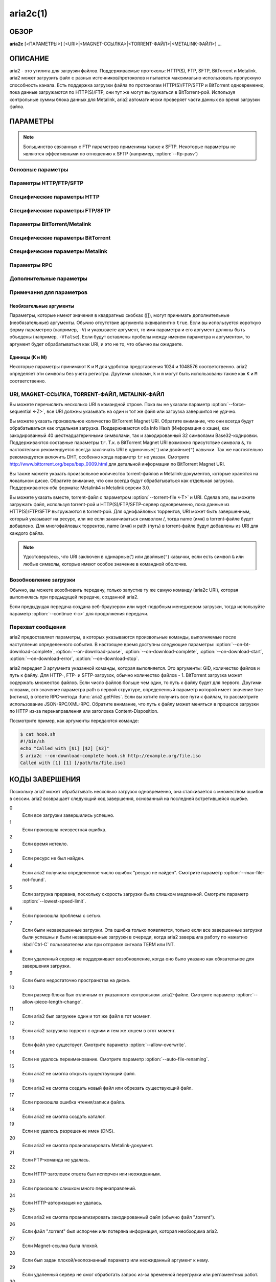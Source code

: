aria2c(1)
=========

ОБЗОР
-----
**aria2c** [<ПАРАМЕТРЫ>] [<URI>|<MAGNET-ССЫЛКА>|<TORRENT-ФАЙЛ>|<METALINK-ФАЙЛ>] ...

ОПИСАНИЕ
--------

aria2 - это утилита для загрузки файлов. Поддерживаемые протоколы: HTTP(S),
FTP, SFTP, BitTorrent и Metalink. aria2 может загрузить файл с разных
источников/протоколов и пытается максимально использовать пропускную
способность канала. Есть поддержка загрузки файла по протоколам
HTTP(S)/FTP/SFTP и BitTorrent одновременно, пока данные загружаются по
HTTP(S)/FTP, они тут же могут выгружаться в BitTorrent-рой. Используя
контрольные суммы блока данных для Metalink, aria2 автоматически проверяет
части данных во время загрузки файла.

ПАРАМЕТРЫ
---------

.. note::

  Большинство связанных с FTP параметров применимы также к SFTP.
  Некоторые параметры не являются эффективными по отношению к SFTP (например, :option:`--ftp-pasv`)

Основные параметры
~~~~~~~~~~~~~~~~~~
.. option:: -d, --dir=<DIR>

  Каталог для сохранения загруженных файлов.

.. option:: -i, --input-file=<FILE>

  Загрузить URI, перечисленные в файле FILE. Вы можете указать различные источники
  для одного объекта, перечислив различные URI в строке, разделенных символом
  TAB (табуляция).
  Дополнительные параметры можно указывать после каждой URI-строки. Cтроки параметров
  должны начинаться с одного или нескольких пробелов (:kbd:`SPACE` или :kbd:`TAB`)
  и содержать один параметр на строку.
  Когда ``FILE`` указан как ``-``, aria2 будет считывать ввод из
  stdin (стандартный поток ввода).
  Входной файл может использовать gzip-сжатие.
  Смотрите подраздел `Входной файл`_ для детальных пояснений.
  Также смотрите параметр :option:`--deferred-input`.
  Также смотрите параметр :option:`--save-session`.

.. option:: -l, --log=<LOG>

  Имя файла для журнала событий. Если указан ``-``, то журнал событий будет
  записан в stdout (стандартный поток вывода). Если указана пустая
  строка ("") или параметр пропущен, то журнал событий вообще не будет записан
  на диск.

.. option:: -j, --max-concurrent-downloads=<N>

  Задать максимальное количество параллельных загрузок для каждого
  элемента очереди.
  Смотрите также параметр :option:`--split <-s>`.
  По умолчанию: ``5``

  .. note::

     :option:`--max-concurrent-downloads` ограничивает количество
     элементов, которые загружаются одновременно.
     :option:`--split <-s>` и :option:`--min-split-size <-k>` влияет
     на количество соединений внутри каждого элемента.
     Допустим у вас есть такой входной файл (см. параметр :option:`--input-file <-i>`):

     .. code-block:: text

	http://example.com/foo
	http://example.com/bar

     Здесь 2 загружаемых элемента. aria2 может загрузить эти элементы
     одновременно, если значение, заданное в :option:`--max-concurrent-downloads`,
     больше или равно 2. В каждом загружаемом элементе, вы можете задать
     количество соединений, используя :option:`--split <-s>`
     и/или :option:`--min-split-size <-k>`.

.. option:: -V, --check-integrity [true|false]

  Проверить целостность файла путем подтверждения хэшей блоков или хэша
  полного файла. Этот параметр влияет лишь на BitTorrent, Metalink
  или HTTP(S)/FTP загрузки с параметром :option:`--checksum`.
  Параметр может обнаружить поврежденные части файла и перезагрузить их.
  Если есть хэш полного файла, то проверка выполняется только, когда файл
  уже полностью загружен. Момент полной загрузки определяется по размеру файла. Если
  проверка хэша завершилась неудачно, то файл будет перезагружен с
  нуля. Если есть хэши блоков и хэш полного файла, то будут
  использоваться только хэши блоков.
  По умолчанию: ``false``

.. option:: -c, --continue [true|false]

  Продолжить загрузку частично загруженного файла.
  Используйте этот параметр, чтобы  возобновить загрузку,
  начатую в веб-браузере или в другой программе, которая загружает
  файлы последовательно сначала. Сейчас этот параметр можно
  использовать только для HTTP(S)/FTP-загрузок.
  По умолчанию: ``false``

.. option:: -h, --help[=<TAG>|<KEYWORD>]

   Справочное сообщение определяется метками (TAG). Метки начинаются
   с ``#``. Например, ``--help=#http`` даст справку по параметрам,
   помеченным меткой ``#http``. Если задано слово (KEYWORD), не
   являющееся меткой, то будет выведена справка по параметрам,
   содержащих это слово. Возможные значения: ``#basic``, ``#advanced``,
   ``#http``, ``#https``, ``#ftp``, ``#metalink``, ``#bittorrent``, ``#cookie``,
   ``#hook``, ``#file``, ``#rpc``, ``#checksum``, ``#experimental``,
   ``#deprecated``, ``#help``, ``#all``.
   По умолчанию: ``#basic``

Параметры HTTP/FTP/SFTP
~~~~~~~~~~~~~~~~~~~~~~~

.. option:: --all-proxy=<PROXY>

  Использовать указанный прокси-сервер для всех протоколов. Для отмены
  ранее определенного адреса используйте "".  Вы также можете отменить эту
  настройку и указать прокси-сервер для отдельного протокола, используя
  параметры :option:`--http-proxy`,
  :option:`--https-proxy` и :option:`--ftp-proxy`. Влияет на все загрузки.
  Формат PROXY - ``[http://][ПОЛЬЗОВАТЕЛЬ:ПАРОЛЬ@]ХОСТ[:ПОРТ]``.
  Смотрите также раздел `ОКРУЖЕНИЕ`_.

  .. note::

    Если пользователь и пароль вставлены в URI-прокси и они также указаны в
    параметрах *--{http,https,ftp,all}-proxy-{user,passwd}*, то те, которые
    указаны позже переопределят предыдущие параметры.
    Например, если вы указали ``http-proxy-user="myname"``,
    ``http-proxy-passwd="mypass"`` в aria2.conf и указали
    ``--http-proxy="http://proxy"`` в командной строке, тогда вы получите
    HTTP-прокси ``http://proxy`` с пользователем ``myname`` и паролем ``mypass``.

    Другой пример: если вы указали в командной строке
    ``--http-proxy="http://user:pass@proxy" --http-proxy-user="myname"
    --http-proxy-passwd="mypass"``, тогда вы получите HTTP-прокси ``http://proxy``
    с пользователем ``myname`` и паролем ``mypass``.

    Еще один пример: если вы указали в командной строке ``--http-proxy-user="myname"
    --http-proxy-passwd="mypass" --http-proxy="http://user:pass@proxy"``, тогда вы
    получите HTTP-прокси ``http://proxy`` с пользователем ``user`` и паролем
    ``pass``.

.. option:: --all-proxy-passwd=<PASSWD>

  Задать пароль для параметра :option:`--all-proxy`.

.. option:: --all-proxy-user=<USER>

  Задать пользователя для параметра :option:`--all-proxy`.

.. option:: --checksum=<TYPE>=<DIGEST>

  Задать контрольную сумму. TYPE - тип хэша. Поддерживаемые типы хэшей
  перечислены в ``Алгоритмы хэширования`` при ``aria2c -v``.
  DIGEST - шестнадцатеричное значение хэша.  Например, указание значения
  sha-1 хэша выглядит так:
  ``sha-1=0192ba11326fe2298c8cb4de616f4d4140213838``
  Этот параметр применим только к HTTP(S)/FTP загрузкам.

.. option:: --connect-timeout=<SEC>

  Задать в соединении время ожидания в секундах для установки
  подключения к HTTP/FTP/прокси-серверу. После установки
  подключения этот параметр не имеет значения, и вместо него
  используется параметр :option:`--timeout <-t>`.
  По умолчанию: ``60``

.. option:: --dry-run [true|false]

  Если задано ``true``, aria2 только проверяет, является ли удаленный
  файл доступным и не загружает данные. Этот параметр влияет на
  HTTP/FTP-загрузку. BitTorrent-загрузки отменяются, если указано
  ``true``.
  По умолчанию: ``false``

.. option:: --lowest-speed-limit=<SPEED>

  Закрывать соединение, если скорость загрузки меньше чем или равна
  значению SPEED (байт в секунду). ``0`` означает, что aria2 не имеет
  нижнего ограничения скорости. Вы можете добавить ``K`` или ``M``
  (1K = 1024, 1M = 1024K). Этот параметр не влияет на
  BitTorrent-загрузки.
  По умолчанию: ``0``

.. option:: -x, --max-connection-per-server=<NUM>

  Максимально количество соединений с одним сервером для каждой
  загрузки.
  По умолчанию: ``1``

.. option:: --max-file-not-found=<NUM>

  Если aria2 получает статус "file not found" (файл не найден) с
  удаленных HTTP/FTP-серверов NUM раз без получения, хотя бы одного байта,
  тогда принудительно отказывается от загрузки. Укажите ``0``, чтобы
  отключить этот параметр. Этот параметр действенен только, когда
  используются HTTP/FTP-серверы. Количество повторных попыток засчитывается в
  :option:`--max-tries`, таким образом, этот параметр также должен быть
  сконфигурирован.

  По умолчанию: ``0``

.. option:: -m, --max-tries=<N>

  Задать количество попыток. ``0`` означает неограниченно.
  Смотрите также :option:`--retry-wait`.
  По умолчанию: ``5``

.. option:: -k, --min-split-size=<SIZE>

  aria2 не разбивает на части меньше чем 2*SIZE байт. Например,
  нужно загрузить файл размером 20МиБ. Если SIZE задать 10M, то
  aria2 может разбить файл на части в 2-ух диапазонах [0-10МиБ) и
  [10МиБ-20МиБ) и загрузить его, используя 2 источника
  (если :option:`--split <-s>` >= 2, конечно же).
  Если SIZE задать 15M, т.к. 2*15M > 20MiB, aria2 не разобьет файл
  на части и загрузит его, используя 1 источник. Вы можете
  добавить ``K`` или ``M`` (1K = 1024, 1M = 1024K). Возможные значения:
  ``1M`` -``1024M``.
  По умолчанию: ``20M``


.. option:: --netrc-path=<FILE>

   Указать путь к файлу .netrc.
   По умолчанию: ``$(HOME)/.netrc``

   .. note::

       Права доступа к файлу .netrc должны быть равны 600. Иначе, файл
       будет проигнорирован.

.. option:: -n, --no-netrc [true|false]

  Отключить поддержку netrc. Поддержка netrc по умолчанию
  включена.

  .. note::

    Файл netrc считывается только при запуске, если :option:`--no-netrc <-n>` задан
    как ``false``. Так что если :option:`--no-netrc <-n>` задан как ``true`` при
    загрузке, то netrc недоступен на протяжении всей сессии. Вы не сможете получить
    доступ к netrc, даже если отправите :option:`--no-netrc=false, <-n>` используя
    :func:`aria2.changeGlobalOption`.

.. option:: --no-proxy=<DOMAINS>

  Укажите через запятую список имён хостов, доменов и сетевых адресов
  с или без маски подсети, для которых не будет использоваться прокси.

  .. note::

    IPv4- и IPv6-адресация работает для сетевых адресов с маской подсети.
    Текущая реализация не разрешает имена хостов в URI для сравнения
    сетевых адресов указанных в :option:`--no-proxy`. Таким образом, это
    эффективно, только если в URI есть IP-адреса.

.. option:: -o, --out=<FILE>

  Сохранить загруженный файл под указанным именем, относительно каталога,
  заданного в параметре :option:`--dir <-d>`. Данный параметр
  игнорируется, когда используется параметр :option:`--force-sequential <-Z>`.

  .. note::

    Вы не можете указать имя файла для Metalink или BitTorrent загрузок. Имя
    файла указанное здесь, используется только когда URI передаются aria2
    с командной строкой непосредственно, но не при использовании параметров
    :option:`--input-file <-i>`, :option:`--force-sequential <-Z>`.

    Пример:

    .. code-block:: console

      $ aria2c -o myfile.zip "http://mirror1/file.zip" "http://mirror2/file.zip"

.. option:: --proxy-method=<METHOD>

  Задать метод для использования в прокси-запросах. METHOD один
  из двух: ``get`` или ``tunnel``. HTTPS-загрузки всегда используют ``tunnel``,
  не обращая внимания на этот параметр.
  По умолчанию: ``get``

.. option:: -R, --remote-time [true|false]

  Извлекать временную метку файла с удаленного HTTP/FTP-сервера и,
  если это доступно, применить ее к локальному файлу.
  По умолчанию: ``false``

.. option:: --reuse-uri [true|false]

  Повторно использовать уже использованные URI, если
  не осталось неиспользованных URI.
  По умолчанию: ``true``

.. option:: --retry-wait=<SEC>

  Задать в секундах интервал ожидания между повторными попытками.
  При `SEC > 0``, если HTTP-сервер возвращает ответ 503, aria2 будет
  снова пытаться загрузить.
  По умолчанию: ``0``

.. option:: --server-stat-of=<FILE>

  Указать имя файла, в который сохраняется профиль функционирования
  сервера. Вы можете загрузить сохраненные данные, используя параметр
  :option:`--server-stat-if`. Формат файла
  смотрите ниже в подразделе
  `Профиль функционирования сервера`_.

.. option:: --server-stat-if=<FILE>

  Указать имя файла для загрузки профиля функционирования сервера.
  Загруженные данные будут использованы в некоторых URI селекторах, таких
  как ``feedback``. Смотрите также параметр
  :option:`--uri-selector`. Формат файла смотрите
  ниже в подразделе
  `Профиль функционирования сервера`_.

.. option:: --server-stat-timeout=<SEC>

  Указывает время ожидания в секундах, для того, чтобы сделать
  недействительным профиль функционирования сервера, с тех пор,
  как состоялся последний контакт с ним.
  По умолчанию: ``86400`` (24 часа)

.. option:: -s, --split=<N>

  Загружать файл, используя N соединений. Если задано более чем N URI,
  будут использоваться первые N URI, а оставшиеся URI будут в резерве.
  Если задано менее чем N URI, то URI будут использованы более одного раза,
  так чтобы были задействованы все N соединений одновременно. Количество
  соединений к одному и тому же хосту ограничивается параметром
  :option:`--max-connection-per-server <-x>`.
  Смотрите также параметр :option:`--min-split-size <-k>`.
  По умолчанию: ``5``

  .. note::

    Некоторые Metalink регламентируют количество серверов для соединения. aria2
    строго соблюдает это. Это значит, что если Metalink определяет атрибут
    ``maxconnections`` меньше чем N, то aria2 использует это, более низкое
    значение, вместо N.

.. option:: --stream-piece-selector=<SELECTOR>

  Указать алгоритм выбора блока, который используется в HTTP/FTP-загрузке.
  Блок - означает сегмент фиксированной длины, который загружается
  параллельно, в  разделенной на части, загрузке. Если задано ``default``,
  то aria2 выберет блок так, чтобы это уменьшило количество установленных
  подключений. Это разумное поведение по умолчанию, поскольку установка
  подключения очень затратная операция. Если задано ``inorder``, то aria2
  выберет блок, который имеет минимальный индекс. Index=0 означает первый
  из файла. Это будет полезно при просмотре фильма, в то время как он
  загружается. Параметр :option:`--enable-http-pipelining` может
  быть полезен для снижения накладных расходов при повторном подключении.
  Обратите внимание, что aria2 принимает на обработку параметр
  :option:`--min-split-size <-k>`, так что необходимо будет указать
  разумное значение параметра :option:`--min-split-size <-k>`.
  Если задано ``random``, то aria2 выбирает блоки случайно. Как и при
  ``inorder`` учитывается параметр :option:`--min-split-size <-k>`.
  Если задано ``geom``, то aria2 вначале выберет блок с минимальным
  индексом, как при ``inorder``, однако она сохранит
  экспоненциально большую область от ранее выбранного блока.
  Это уменьшит количество установленных подключений и в то же
  время это позволит в первую очередь загрузить начало файла.
  Это будет полезно при просмотре фильма, в то время как он
  загружается.
  По умолчанию: ``default``

.. option:: -t, --timeout=<SEC>

  Задать время ожидания в секундах.
  По умолчанию: ``60``

.. option:: --uri-selector=<SELECTOR>

  Указать алгоритм выбора URI. Возможные значения: ``inorder``, ``feedback``
  и ``adaptive``. Если задано ``inorder``, то URI проверяются в порядке
  представления в списке URI. Если задано ``feedback``, aria2 использует
  скорость загрузки, которая наблюдалась в предыдущих загрузках, и выбирает
  самый быстрый сервер в списке URI. Это также эффективно исключает мертвые
  зеркала. Наблюдаемая скорость загрузки является частью профиля
  функционирования сервера, упомянутой в параметрах
  :option:`--server-stat-of` и
  :option:`--server-stat-if`. Если задано ``adaptive``,
  выбирается одно из лучших зеркал для первого и резервного соединений.
  Дополнительно, возвращаются зеркала, которые пока не были проверены, и,
  если каждое из них уже проверено, возвращаются зеркала, которые должны
  быть проверены снова. Иначе зеркала больше не выбираются.
  Подобно ``feedback``, используются профиль функционирования сервера.
  По умолчанию: ``feedback``

Специфические параметры HTTP
~~~~~~~~~~~~~~~~~~~~~~~~~~~~
.. option:: --ca-certificate=<FILE>

  Использовать для проверки узлов FILE с сертификатами
  удостоверяющих центров. FILE должен быть в PEM-формате и может содержать
  несколько CA-сертификатов.
  Используйте параметр :option:`--check-certificate`, чтобы включить
  проверку.

  .. note::

    Если вы при сборке используете OpenSSL или последнею версию GnuTLS,
    в которой есть функция ``gnutls_certificate_set_x509_system_trust()``,
    и библиотека правильно настроена, чтобы найти хранилище общесистемных
    CA-сертификатов, то aria2 автоматически загрузит эти сертификаты
    при старте.

  .. note::

    *WinTLS* и *AppleTLS* не поддерживают этот параметр. Вместо этого вам
    придется импортировать сертификат в хранилище доверенных сертификатов ОС.

.. option:: --certificate=<FILE>

  Использовать клиентский сертификат в FILE. Сертификат должен
  быть один из двух: PKCS12 (.p12, .pfx) или в PEM-формате.

  PKCS12-файлы должны содержать сертификат, ключ и, необязательно, цепочку
  дополнительных сертификатов. Могут быть открыты PKCS12-файлы только
  с пустым импортированным паролем!

  При использовании PEM, вы также должны указать закрытый ключ через :option:`--private-key`,

  .. note::
    *WinTLS* не поддерживает PEM-файлы в данный момент. Пользователи должны
    использовать PKCS12-файлы.

  .. note::
    *AppleTLS* пользователи должны использовать утилиту KeyChain Access для
    импорта сертификата клиента и получения соответствующего SHA-1 отпечатка
    этого сертификата из окна Information.
    Для запуска aria2c используйте `--certificate=<SHA-1>`.
    Альтернативные PKCS12-файлы также поддерживаются. PEM-файлы, однако,
    не поддерживаются.

.. option:: --check-certificate [true|false]

  Проверять узел, используя сертификаты, которые указаны в параметре
  :option:`--ca-certificate`.
  По умолчанию: ``true``

.. option:: --http-accept-gzip [true|false]

  Посылать ``Accept-Encoding: deflate, gzip`` в запросе-заголовке и добавлять в ответ,
  если удаленный сервер ответит ``Content-Encoding: gzip`` или
  ``Content-Encoding: deflate``.
  По умолчанию: ``false``

  .. note::

    Некоторые серверы отвечают ``Content-Encoding: gzip`` для файлов, которые сами
    по себе сжаты (gzipped). aria2 добавляет их, так или иначе, из-за заголовка
    ответа.

.. option:: --http-auth-challenge [true|false]

  Отправлять заголовок HTTP-авторизации только тогда, когда он запрошен
  с сервера. Если задано ``false``, тогда заголовок авторизации всегда
  отправляется на сервер. Существует исключение: если имя пользователя
  и пароль являются встроенными в URI, то заголовок авторизации всегда
  отправляется на сервер, независимо от этого параметра.
  По умолчанию: ``false``

.. option:: --http-no-cache [true|false]

  Отправлять заголовок ``Cache-Control: no-cache`` и ``Pragma: no-cache``,
  чтобы избежать кэширования содержимого. Если задано ``false``, то эти
  заголовки не посылаются, и вы можете добавить любую директиву к
  заголовку Cache-Control с помощью параметра :option:`--header`.
  По умолчанию: ``false``

.. option:: --http-user=<USER>

  Задать пользователя для HTTP. Влияет на все URI.

.. option:: --http-passwd=<PASSWD>

  Задать пароль для HTTP. Влияет на все URI.

.. option:: --http-proxy=<PROXY>

  Использовать указанный прокси-сервер для HTTP. Для отмены
  ранее определенного адреса используйте "".
  Смотрите также параметр :option:`--all-proxy`. Влияет на все
  HTTP-загрузки.
  Формат PROXY - ``[http://][ПОЛЬЗОВАТЕЛЬ:ПАРОЛЬ@]ХОСТ[:ПОРТ]``.

.. option:: --http-proxy-passwd=<PASSWD>

  Задать пароль для :option:`--http-proxy`.

.. option:: --http-proxy-user=<USER>

  Задать пользователя для :option:`--http-proxy`.

.. option:: --https-proxy=<PROXY>

  Использовать указанный прокси-сервер для HTTPS. Для отмены
  ранее определенного адреса используйте "".
  Смотрите также параметр :option:`--all-proxy`. Влияет на все
  HTTPS-загрузки.
  Формат PROXY - ``[http://][ПОЛЬЗОВАТЕЛЬ:ПАРОЛЬ@]ХОСТ[:ПОРТ]``.

.. option:: --https-proxy-passwd=<PASSWD>

  Задать пароль для :option:`--https-proxy`.

.. option:: --https-proxy-user=<USER>

  Задать пользователя для :option:`--https-proxy`.

.. option:: --private-key=<FILE>

  Использовать закрытый ключ в FILE. Закрытый ключ должен
  быть дешифрованным и в PEM-формате. Режим работы, с исходно
  зашифрованным закрытым ключом, не определён. Смотрите также
  параметр :option:`--certificate`.

.. option:: --referer=<REFERER>

  Задать HTTP источник запроса (Referer). Влияет на все HTTP/HTTPS-загрузки.
  Если задано ``*``, то URI загрузки будет также использован как источник запроса.
  Это может быть полезно при использовании вместе с параметром
  :option:`--parameterized-uri <-P>`.

.. option:: --enable-http-keep-alive [true|false]

  Включить HTTP/1.1 постоянное соединение.
  По умолчанию: ``true``

.. option:: --enable-http-pipelining [true|false]

  Включить конвейерную обработку HTTP/1.1.
  По умолчанию: ``false``

  .. note::

    С точки зрения производительности, как правило, нет преимущества от
    включения этого параметра.

.. option:: --header=<HEADER>

  Добавлять HEADER к HTTP запросу-заголовку. Вы можете использовать
  этот параметр повторно, чтоб указать более одного заголовка:

  .. code-block:: console

        $ aria2c --header="X-A: b78" --header="X-B: 9J1" "http://host/file"

.. option:: --load-cookies=<FILE>

  Загружать куки-файл из FILE, используя форматы Firefox3 (SQLite3),
  Chromium/Google Chrome (SQLite3) и Mozilla/Firefox(1.x/2.x)/Netscape.

  .. note::

    Если aria2 собрана без libsqlite3, то форматы куки-файлов Firefox3 и
    Chromium/Google Chrome не поддерживаются.

.. option:: --save-cookies=<FILE>

  Сохранить куки в FILE формате Mozilla/Firefox(1.x/2.x)/Netscape.
  Если FILE уже существует, то он будет перезаписан. Куки-сессия также
  сохранится, и значение ее окончания будет трактоваться как 0.
  Возможные значения: ``/путь/к/файлу``

.. option:: --use-head [true|false]

  Использовать метод HEAD для первого запроса к HTTP серверу.
  По умолчанию: ``false``

.. option:: --no-want-digest-header [true|false]

  Отключить заголовок Want-Digest при выполнении запросов.
  По умолчанию: ``false``

.. option:: -U, --user-agent=<USER_AGENT>

  Задать клиентское приложение для HTTP(S)-загрузок.
  По умолчанию: ``aria2/$VERSION``, $VERSION заменяется на версию пакета.

Специфические параметры FTP/SFTP
~~~~~~~~~~~~~~~~~~~~~~~~~~~~~~~~
.. option:: --ftp-user=<USER>

  Задать пользователя для FTP.
  Влияет на все URI.
  По умолчанию: ``anonymous``

.. option:: --ftp-passwd=<PASSWD>

  Задать пароль для FTP. Влияет на все URI. Если имя пользователя
  встроено, но пароль отсутствует в URI, то aria2 пытается использовать
  пароль из .netrc. Если пароль найден в .netrc, то он используется.
  Если нет, используется пароль, указанный в этом параметре.
  По умолчанию: ``ARIA2USER@``

.. option:: -p, --ftp-pasv [true|false]

  Использовать пассивный режим FTP. Если задано ``false``,
  то будет использован активный режим.
  По умолчанию: ``true``

  .. note::

    Этот параметр игнорируется для SFTP-передачи.

.. option:: --ftp-proxy=<PROXY>

  Использовать указанный прокси-сервер для FTP. Для отмены
  ранее определенного адреса используйте "".
  Смотрите также параметр :option:`--all-proxy`. Влияет на все FTP-загрузки.
  Формат PROXY - ``[http://][ПОЛЬЗОВАТЕЛЬ:ПАРОЛЬ@]ХОСТ[:ПОРТ]``

.. option:: --ftp-proxy-passwd=<PASSWD>

  Задать пароль для параметра :option:`--ftp-proxy`.

.. option:: --ftp-proxy-user=<USER>

  Задать пользователя для параметра :option:`--ftp-proxy`.

.. option:: --ftp-type=<TYPE>

  Задать тип передачи для FTP. TYPE может быть один из
  двух: ``binary`` или ``ascii``.
  По умолчанию: ``binary``

  .. note::

    Этот параметр игнорируется для SFTP-передачи.

.. option:: --ftp-reuse-connection [true|false]

  Повторно использовать FTP соединение.
  По умолчанию: ``true``

.. option:: --ssh-host-key-md=<TYPE>=<DIGEST>

  Задать контрольную сумму для публичного SSH-ключа хоста. TYPE - тип хэша.
  Поддерживаемые типы хэшей - ``sha-1`` или ``md5``.
  DIGEST - шестнадцатеричное значение хэша.
  Например: ``sha-1=b030503d4de4539dc7885e6f0f5e256704edf4c3``.
  Этот параметр может быть использован для проверки публичного ключа сервера
  при использовании SFTP. Если параметр не задан (по умолчанию), то никакой
  проверки не происходит.

Параметры BitTorrent/Metalink
~~~~~~~~~~~~~~~~~~~~~~~~~~~~~
.. option:: --select-files=<INDEX>...

  Задать файл для загрузки по заданному индексу. Вы можете найти
  индекс файла, используя параметр :option:`--show-files <-S>`.
  Составной индекс можно указать, используя ``,``, например: ``3,6``.
  Вы можете также использовать ``-``, чтобы указать диапазон: ``1-5``.
  ``,`` и ``-`` могут быть использованы вместе: ``1-5,8,9``.
  Когда используется с параметром -M, индекс может сильно зависеть
  от запроса (смотрите параметры *--metalink-\**).

  .. note::

    В многофайловом торренте, смежные файлы, указанные в этом параметре также
    могут быть загружены. Это не ошибка, а особенность утилиты. Одиночный блок
    данных может включать несколько файлов или часть файла, и aria2 запишет блок
    данных соответствующего файла.

.. option:: -S, --show-files [true|false]

  Вывести список файлов из ".torrent", ".meta4" или ".metalink" и
  завершить работу. Для файла .torrent будет выведена более детальная
  информация (информация по хэшу, размер блока и др.).

Специфические параметры BitTorrent
~~~~~~~~~~~~~~~~~~~~~~~~~~~~~~~~~~

.. option:: --bt-detach-seed-only [true|false]

  Исключить только раздачи при подсчёте одновременных активных загрузок
  (смотрите параметр :option:`-j`). Это значит, что если задано ``-j3``
  и этот параметр включён, активны 3 загрузки и одна из них переходит
  в режим сидирования (раздачи), то она исключается из количества активных
  загрузок (таким образом их становится 2), и следующая ожидающая в очереди
  загрузка стартует. Но знайте, что в RPC-методе сидирующий элемент всё
  ещё признаётся как активная загрузка. По умолчанию: ``false``

.. option:: --bt-enable-hook-after-hash-check [true|false]

  Позволяет перехватить команду вызова (управление) после проверки хэша
  (см. параметр :option:`-V`) в BitTorrent-загрузке. По умолчанию, когда
  проверка хэша завершилась удачно, выполняется команда заданная в
  :option:`--on-bt-download-complete`.
  Укажите для этого параметра ``false``, чтобы отключить это действие.
  По умолчанию: ``true``

.. option:: --bt-enable-lpd [true|false]

  Включить поиск локальных пиров. Если в torrent-файле установлен
  приватный признак, то aria2 не будет использовать эту возможность,
  даже если задано ``true``.
  По умолчанию: ``false``

.. option:: --bt-exclude-tracker=<URI>[,...]

  Разделенный запятыми список URI анонса BitTorrent-трекера,
  которые будут исключены. Вы можете использовать специальное
  значение ``*``, которое соответствует всем URI, таким образом,
  исключаются все URI анонса. При указании ``*`` в командной
  оболочке, не забывайте, экранировать или брать в кавычки.
  Смотрите также параметр :option:`--bt-tracker`.

.. option:: --bt-external-ip=<IPADDRESS>

  Указать внешний IP-адрес для использования в BitTorrent-загрузке и DHT.
  Он может быть отправлен BitTorrent-трекеру. Для DHT, этот параметр должен
  быть задан, чтобы сообщить, что локальный узел загружает конкретный
  торрент. Это критически важно, чтобы использовать DHT в частной сети.
  Несмотря на то, что эта функция названа ``external`` (``внешний``),
  она может принимать любой IP-адрес.

.. option:: --bt-force-encryption [true|false]

  Требовать шифрование при помощи arc4 полезной нагрузки
  BitTorrent-сообщения. Это сокращение :option:`--bt-require-crypto`
  :option:`--bt-min-crypto-level`\=arc4. Этот параметр не изменяет
  значения тех параметров. Если задано ``true``, то отвергается
  традиционное BitTorrent-рукопожатие (handshake), а используется
  только обфускация рукопожатия (handshake) и всегда шифруется
  полезная нагрузка.
  По умолчанию: ``false``

.. option:: --bt-hash-check-seed [true|false]

  Если задано ``true``, то после проверки хэша с использованием параметра
  :option:`--check-integrity <-V>`, и когда файл
  загружен полностью, продолжается раздача файла. Если вы хотите
  проверить файл и загрузить его только если он поврежден или не загружен
  полностью, то задайте этот параметр как ``false``. Этот параметр влияет
  лишь на BitTorrent-загрузки.
  По умолчанию: ``true``

.. option:: --bt-load-saved-metadata [true|false]

  Прежде, чем получить метаданные торрента из DHT при загрузке
  magnet-ссылки, сначала попытаться считать файл, сохранённый параметром
  :option:`--bt-save-metadata`. Если попытка успешна, то пропустить
  загрузку метаданных из DHT.
  По умолчанию: ``false``

.. option:: --bt-lpd-interface=<INTERFACE>

  Использовать для поиска локальных пиров заданный интерфейс. Если этот
  параметр не указан, используется интерфейс по умолчанию. Можно указать
  имя интерфейса и IP-адрес. Возможные значения: интерфейс, IP-адрес.

.. option:: --bt-max-open-files=<NUM>

  Указать глобально максимальное количество файлов для открытия в многофайловой
  BitTorrent/Metalink-загрузке.
  По умолчанию: ``100``

.. option:: --bt-max-peers=<NUM>

  Указать максимальное количество узлов для каждого торрента.
  ``0`` означает неограниченно. Смотрите также параметр
  :option:`--bt-request-peer-speed-limit`.
  По умолчанию: ``55``

.. option:: --bt-metadata-only [true|false]

  Загрузить только метаданные. Файл(ы), описывающий метаданные не
  должен быть загружен. Этот параметр эффективен, только если
  используется BitTorrent Magnet-ссылка. Смотрите также параметр
  :option:`--bt-save-metadata`.
  По умолчанию: ``false``

.. option:: --bt-min-crypto-level=plain|arc4

  Задать минимальный уровень метода шифрования. Если узел поддерживает
  несколько методов шифрования, aria2 выбирает наименьший, который
  удовлетворяет заданный уровень.
  По умолчанию: ``plain``

.. option:: --bt-prioritize-piece=head[=<SIZE>],tail[=<SIZE>]

  Пытаться загрузить сначала первую и последнюю части каждого файла.
  Это бывает полезно для предварительного просмотра файлов. Аргумент
  может содержать 2 ключевых слова: ``head`` и ``tail``. Для включения
  обоих, необходимо разделить их запятой. Ключевые слова принимают
  один параметр, SIZE. Например, если указано ``head=<SIZE>``, части, в
  пределах первых SIZE байт каждого файла, получат повышенный
  приоритет. ``tail=<SIZE>`` обозначает диапазон из последних SIZE байт
  каждого файла. SIZE может включать букву ``K`` или ``M`` для обозначения
  размера в килобайтах или мегабайтах, соответственно
  (1K = 1024, 1M = 1024K). Если SIZE пропущено, то будет использовано
  по умолчанию значение: SIZE=1M.

.. option:: --bt-remove-unselected-file [true|false]

   Удалить невыбранные файлы, когда завершена загрузка в
   BitTorrent. Чтобы выбрать файлы, используйте параметр
   :option:`--select-files`. Если не
   использовался этот параметр, то предполагается, что все файлы
   выбраны. Пожалуйста, используйте этот параметр внимательно,
   так как это фактически удалит файлы с вашего диска.
   По умолчанию: ``false``

.. option:: --bt-require-crypto [true|false]

  Если задано ``true``, aria2 не принимает и не устанавливает соединение с
  традиционным BitTorrent-рукопожатием (handshake) (\\19BitTorrent протокол).
  Таким образом, aria2 всегда использует обфускацию handshake-сообщения.
  По  умолчанию: ``false``

.. option:: --bt-request-peer-speed-limit=<SPEED>

  Если итоговая скорость загрузки каждого торрента, ниже чем SPEED,
  aria2 временно увеличивает количество узлов, пытаясь увеличить
  скорость загрузки. Настройка этого параметра с выбранной вами
  скоростью загрузки может, в некоторых случаях, увеличить вашу
  скорость загрузки. Вы можете добавить ``K`` или ``M`` (1K = 1024, 1M = 1024K).
  По умолчанию: ``50K``

.. option:: --bt-save-metadata [true|false]

  Сохранить метаданные как файл ".torrent". Этот параметр
  эффективен только если используется BitTorrent Magnet-ссылка.
  Имя файла шестнадцатеричное представление хэша с расширением
  ".torrent". Файл сохранится в каталог, в тот же самый, куда
  сохранится загружаемый файл. Если тот же самый файл уже
  существует, метаданные не сохранятся. Смотрите также параметр
  :option:`--bt-metadata-only`.
  По умолчанию: ``false``

.. option:: --bt-seed-unverified [true|false]

  Раздавать первоначально загруженные файлы без проверки хэшей блоков.
  По умолчанию: ``false``

.. option:: --bt-stop-timeout=<SEC>

  Остановить BitTorrent загрузку, если скорость загрузки равна 0 на
  протяжении SEC секунд. Если задано ``0``, то эта возможность не будет
  использоваться.
  По умолчанию: ``0``

.. option:: --bt-tracker=<URI>[,...]

  Разделенный запятыми список дополнительных URI анонса
  BitTorrent-трекеров. На эти URI не действует параметр
  :option:`--bt-exclude-tracker`,
  потому что они добавляются после URI, указанных в параметре
  :option:`--bt-exclude-tracker`,
  которые исключаются.

.. option:: --bt-tracker-connect-timeout=<SEC>

  Задать время ожидания в секундах для установки соединения с трекером.
  После установки соединения, это параметр станет недействительным,
  а вместо него будет использован
  :option:`--bt-tracker-timeout`.
  По умолчанию: ``60``

.. option:: --bt-tracker-interval=<SEC>

  Задать интервал в секундах между запросами трекера. Это полностью
  отменяет значение интервала и aria2 использует только это значение
  и игнорирует минимальный интервал и значение интервала в ответе
  трекера. Если задан ``0``, aria2 определяет интервал, основываясь на
  ответе трекера и прогрессе загрузки.
  По умолчанию: ``0``

.. option:: --bt-tracker-timeout=<SEC>

  Задать время ожидания в секундах.
  По умолчанию: ``60``

.. option:: --dht-entry-point=<HOST>:<PORT>

  Задать хост и порт, как точку входа в IPv4 DHT сеть.

.. option:: --dht-entry-point6=<HOST>:<PORT>

  Задать хост и порт, как точку входа в IPv6 DHT сеть.

.. option:: --dht-file-path=<PATH>

  Сменить путь к файлу таблицы маршрутизации IPv4 DHT на PATH.
  По умолчанию: ``$HOME/.aria2/dht.dat`` если существует,
  иначе ``$XDG_CACHE_HOME/aria2/dht.dat``.

.. option:: --dht-file-path6=<PATH>

  Сменить путь к файлу таблицы маршрутизации IPv6 DHT на PATH.
  По умолчанию: ``$HOME/.aria2/dht6.dat`` если существует,
  иначе ``$XDG_CACHE_HOME/aria2/dht6.dat``.

.. option:: --dht-listen-addr6=<ADDR>

  Указать адрес привязки сокета для IPv6 DHT. Он должен быть глобальным
  IPv6 unicast-адресом хоста.

.. option:: --dht-listen-port=<PORT>...

  Задать прослушиваемый UDP-порт используя DHT (IPv4, IPv6) и
  UDP-трекер. Несколько портов можно указать через ``,``,
  например: ``6881,6885``. Вы также можете использовать ``-``
  чтобы указать диапазон: ``6881-6999``. ``,`` и ``-`` могут
  быть использованы вместе.
  По умолчанию: ``6881-6999``

  .. note::

    Удостоверьтесь, что указанные порты открыты для входящего UDP-трафика.

.. option:: --dht-message-timeout=<SEC>

  Задать время ожидания в секундах.
  По умолчанию: ``10``

.. option:: --enable-dht [true|false]

  Включить функцию IPv4 DHT. Это также включает поддержку
  UDP-трекера. Если в torrent-файле задан приватный признак,
  aria2 не будет использовать DHT для загрузки, даже если
  установлен ``true``.
  По умолчанию: ``true``

.. option:: --enable-dht6 [true|false]

  Включить IPv6 DHT функциональность. Если в torrent-файле задан
  приватный признак, aria2 не будет использовать DHT для загрузки,
  даже если установлен ``true``. Используйте параметр
  :option:`--dht-listen-port` для указания
  прослушиваемого порта. Смотрите также  параметр
  :option:`--dht-listen-addr6`.

.. option:: --enable-peer-exchange [true|false]

  Включить расширение BitTorrent-протокола для обмена списками участников.
  Если в torrent-файле задан приватный признак, то эта возможность будет
  отключена, даже если установлен ``true``.
  По умолчанию: ``true``

.. option:: --follow-torrent=true|false|mem

  Если указать ``true`` или ``mem``, тогда загруженный файл, расширение
  которого - ``.torrent`` или mime-тип - ``application/x-bittorrent``,
  aria2 анализирует как torrent-файл и загружает файлы, указанные в нем.
  Если указано ``mem``, тогда torrent-файл не записывается на диск,
  а содержится в памяти.
  Если указано ``false``, то файл ``.torrent`` будет загружен на диск, но не
  будет проанализирован как торрент и его содержимое не будет загружено.
  По умолчанию: ``true``

.. option:: -O, --index-out=<INDEX>=<PATH>

  Задать путь к файлу PATH с индексом INDEX. Вы можете найти индекс файла,
  используя параметр :option:`--show-files <-S>`. PATH
  является относительным путем к тому, который указан в параметре
  :option:`--dir <-d>`. Вы можете использовать этот параметр
  много раз. Используйте этот параметр, когда хотите указать имена
  выходных файлов для BitTorrent-загрузок.

.. option:: --listen-port=<PORT>...

  Задать номер TCP-порта для BitTorrent-загрузок. Несколько портов можно
  указать, используя ``,``, например: ``6881,6885``. Вы также можете
  использовать ``-``, чтобы указать диапазон: ``6881-6999``. ``,`` и ``-``
  могут быть использованы вместе: ``6881-6889,6999``.
  По умолчанию: ``6881-6999``

  .. note::

    Удостоверьтесь, что указанные порты открыты для входящего TCP-трафика.

.. option:: --max-overall-upload-limit=<SPEED>

  Задать максимальную общую скорость отдачи в байтах/сек.
  ``0`` значит неограниченно. Вы можете добавить
  ``K`` или ``M`` (1K = 1024, 1M = 1024K). Чтобы ограничить скорость
  отдачи для узла торрента, используйте параметр
  :option:`--max-upload-limit <-u>`.
  По умолчанию: ``0``

.. option:: -u, --max-upload-limit=<SPEED>

  Задать максимальную скорость отдачи каждого узла торрента в байтах/сек.
  ``0`` значит неограниченно. Вы можете добавить
  ``K`` или ``M`` (1K = 1024, 1M = 1024K). Чтобы ограничить
  общую скорость отдачи, используйте параметр
  :option:`--max-overall-upload-limit`.
  По умолчанию: ``0``

.. option:: --peer-id-prefix=<PEER_ID_PREFIX>

  Указать префикс для ID узла. ID узла в BitTorrent
  имеет размер 20 байт. Если будет указано более 20 байт,
  то только первые 20 будут использоваться, если будет
  указано меньше 20, то они будут дополнены случайными
  данными до 20 байт.

  По умолчанию: ``A2-$MAJOR-$MINOR-$PATCH-``, $MAJOR, $MINOR и $PATCH
  заменяется на номер версии значительный, незначительный и патч соответственно.
  Например, версия aria2 1.18.8 имеет ID-префикс ``A2-1-18-8-``.

.. option:: --peer-agent=<PEER_AGENT>

  Указать строку, содержащую клиентскую версию пира, которая
  используется во время расширенного
  bitorrent-рукопожатия (extended handshake).

  По умолчанию: ``aria2/$MAJOR.$MINOR.$PATCH``, $MAJOR, $MINOR и $PATCH
  заменяется на номер версии значительный, незначительный и патч соответственно.
  Например, версия aria2 1.18.8 имеет ID-префикс ``aria2/1.18.8``.

.. option:: --seed-ratio=<RATIO>

  Указать рейтинг. Сидировать завершенные торренты, пока рейтинг
  не станет больше RATIO. Очень рекомендуется указать тут равный
  или больший ``1.0``. Указать ``0.0``, если вы планируете сидировать
  независимо от рейтинга. Если указан параметр
  :option:`--seed-time` вместе с этим
  параметром, сидирование закончится тогда, когда хотя бы одно
  условие будет удовлетворено.
  По умолчанию: ``1.0``

.. option:: --seed-time=<MINUTES>

  Указать время сидирования [раздачи] в (дробных) минутах.
  Смотрите также параметр :option:`--seed-ratio`.

  .. note::

    Указанный :option:`--seed-time=0 <--seed-time>` отключает
    сидирование после завершения загрузки.

.. option:: -T, --torrent-file=<TORRENT_FILE>

  Путь к файлу ".torrent". Вы не обязаны использовать этот параметр, т.к.
  файл ".torrent" можно указать без :option:`--torrent-file <-T>`.

Специфические параметры Metalink
~~~~~~~~~~~~~~~~~~~~~~~~~~~~~~~~
.. option:: --follow-metalink=true|false|mem

  Если указано ``true`` или ``mem`` и когда загруженный файл имеет расширение
  ``.meta4`` или ``.metalink``, или mime-тип ``application/metalink4+xml``
  или ``application/metalink+xml``, aria2 считает его metalink-файлом и
  загружает упомянутые в нем файлы.
  Если указано ``mem``, то metalink-файл не сохраняется на диск, а просто
  хранится в памяти.
  Если указано ``false``, то файл ``.metalink`` будет загружен на диск, но не
  будет проанализирован как metalink-файл и его содержимое не будет загружено.
  По умолчанию: ``true``

.. option:: --metalink-base-uri=<URI>

  Указать основной URI для разрешения относительных URI в элементе
  metalink:url и metalink:metaurl в metalink-файле, сохраненном на
  локальном диске. Если URI указывает на каталог, то URI должен
  заканчиваться на ``/``.

.. option:: -M, --metalink-file=<METALINK_FILE>

  Путь к файлу ".meta4" и ".metalink". Читает ввод из ``stdin``, если в качестве
  имени файла указано ``-``. Вы не обязаны использовать этот параметр,
  т.к. файлы .metalink можно указать без :option:`--metalink-file <-M>`.

.. option:: --metalink-language=<LANGUAGE>

  Язык файла для загрузки.

.. option:: --metalink-location=<LOCATION>[,...]

  Местонахождение предпочитаемого сервера. Список, разделенный запятыми,
  допустимых местонахождений, например, ``jp,us``.

.. option:: --metalink-os=<OS>

  Целевая операционная система файла для загрузки.

.. option:: --metalink-version=<VERSION>

  Версия файла для загрузки.

.. option:: --metalink-preferred-protocol=<PROTO>

  Указать предпочитаемый протокол. Возможные значения: ``http``, ``https``, ``ftp``
  и ``none``. Указать ``none`` для отключения этой возможности.
  По умолчанию: ``none``

.. option:: --metalink-enable-unique-protocol [true|false]

  Если задано ``true``, а в metalink-файле доступно несколько
  протоколов, то aria2 использует один из них. Используйте параметр
  :option:`--metalink-preferred-protocol`,
  чтобы указать предпочитаемый протокол.
  По умолчанию: ``true``

Параметры RPC
~~~~~~~~~~~~~

.. option:: --enable-rpc [true|false]

  Включить JSON-RPC/XML-RPC-сервер. Настоятельно рекомендуется указать
  секретный маркер авторизации, используя параметр :option:`--rpc-secret`.
  Смотрите также параметр :option:`--rpc-listen-port`. По умолчанию: ``false``

.. option:: --pause [true|false]

  Приостановка загрузки после добавления. Этот параметр действенен
  только, когда задан :option:`--enable-rpc=true. <--enable-rpc>`
  По умолчанию: ``false``

.. option:: --pause-metadata [true|false]

  Приостановить загрузки, созданные в результате загрузки метаданных.
  Есть 3 типа метаданных загрузок в aria2: (1) загрузка .torrent-файла.
  (2) загрузка метаданных торрента, используя magnet-ссылку. (3)
  загрузка metalink-файла. Эти загрузки метаданных будут генерировать
  загрузки, используя их метаданные. Этот параметр приостанавливает
  эти последующие загрузки. Этот параметр действует только когда задано
  :option:`--enable-rpc=true <--enable-rpc>`.
  По умолчанию: ``false``

.. option:: --rpc-allow-origin-all [true|false]

  Добавить заголовок Access-Control-Allow-Origin со значением ``*`` в RPC-ответе.
  По умолчанию: ``false``

.. option:: --rpc-certificate=<FILE>

  Использовать сертификат в FILE для RPC-сервера. Сертификат должен быть
  один из двух: PKCS12 (.p12, .pfx) или в PEM-формате.

  PKCS12-файлы должны содержать сертификат, ключ и, необязательно, цепочку
  дополнительных сертификатов. Могут быть открыты PKCS12-файлы только
  с пустым импортированным паролем!

  При использовании PEM, вы также указываете закрытый ключ через :option:`--rpc-private-key`,
  Используйте параметр :option:`--rpc-secure` для включения шифрования.

  .. note::
    *WinTLS* не поддерживает PEM-файлы в данный момент. Пользователи должны
    использовать PKCS12-файлы.

  .. note::
    *AppleTLS* пользователи должны использовать утилиту KeyСhain Access, чтобы
    сначала генерировать самоподписанный SSL-Server сертификат, например,
    используя мастер, и получить соответствующий SHA-1 отпечаток нового
    сертификата из окна Information.
    Для запуска aria2c с :option:`--rpc-secure` используйте
    `--rpc-certificate=<SHA-1>`.
    Альтернативные PKCS12-файлы также поддерживаются. PEM-файлы, однако,
    не поддерживаются.

.. option:: --rpc-listen-all [true|false]

  Слушать входящие JSON-RPC/XML-RPC-запросы на всех сетевых интерфейсах.
  Если указано ``false``, слушать только на локальном петлевом
  интерфейсе (loopback).
  По умолчанию: ``false``

.. option:: --rpc-listen-port=<PORT>

  Указать номер порта, для прослушивания JSON-RPC/XML-RPC-сервером.
  Возможные значения: ``1024`` -``65535``.
  По умолчанию: ``6800``

.. option:: --rpc-max-request-size=<SIZE>

  Задать максимальный размер JSON-RPC/XML-RPC-запроса.
  Если aria2 выявит запрос с размером большим, чем SIZE байт,
  тогда соединение будет отклонено.
  По умолчанию: ``2M``

.. option:: --rpc-passwd=<PASSWD>

  Задать JSON-RPC/XML-RPC пароль.

  .. Warning::

    Параметр :option:`--rpc-passwd` будет устаревшим в будущих
    версиях. Перейдите на использование параметра :option:`--rpc-secret`
    как можно скорее.

.. option:: --rpc-private-key=<FILE>

  Использовать закрытый ключ в FILE для RPC-сервера. Закрытый ключ должен
  быть дешифрованным и в PEM-формате. Используйте параметр
  :option:`--rpc-secure` для включения шифрования.
  Смотрите также параметр :option:`--rpc-certificate`.

.. option:: --rpc-save-upload-metadata [true|false]

  Сохранить загруженные метаданные torrent или metalink в каталоге,
  заданном параметром :option:`--dir`. Имя файла содержит
  шестнадцатеричную строку SHA-1-хэша метаданных плюс расширение.
  Для torrent расширение '.torrent'. Для metalink - это '.meta4'.
  Если параметр задан как false, то загрузки, добавленные с помощью
  :func:`aria2.addTorrent` или :func:`aria2.addMetalink`, не будут
  сохраняться при помощи параметра :option:`--save-session`.
  По умолчанию: ``true``

.. option:: --rpc-secret=<TOKEN>

   Задать секретный маркер RPC-авторизации. Читайте :ref:`rpc_auth`,
   чтобы узнать, как использовать значение этого параметра.

.. option:: --rpc-secure [true|false]

  RPC-транспорт будет зашифрован с использованием SSL/TLS. RPC-клиенты должны
  использовать https-схему для доступа к серверу. Для WebSocket-клиента,
  использовать wss-схему. Используйте параметры :option:`--rpc-certificate` и
  :option:`--rpc-private-key` для указания сертификата севера и закрытого
  ключа.

.. option:: --rpc-user=<USER>

  Задать JSON-RPC/XML-RPC пользователя.

  .. Warning::

    Параметр :option:`--rpc-user` будет устаревшим в будущих
    версиях. Перейдите на использование параметра :option:`--rpc-secret`
    как можно скорее.

Дополнительные параметры
~~~~~~~~~~~~~~~~~~~~~~~~
.. option:: --allow-overwrite [true|false]

  Повторно запустить загрузку с нуля, если соответствующий контрольный
  файл отсутствует. Смотрите также параметр
  :option:`--auto-file-renaming`.
  По умолчанию: ``false``

.. option:: --allow-piece-length-change [true|false]

  Если задано ``false``, aria2 прерывает загрузку, когда длина блока
  отлична от той, которая находится в контрольном файле. Если задано
  ``true``, вы можете продолжать, однако некоторый прогресс загрузки
  будет потерян.
  По умолчанию: ``false``

.. option:: --always-resume [true|false]

  Всегда возобновлять загрузку. Если задано ``true``, aria2 всегда пытается
  возобновить загрузку и если это не возможно, прерывает ее.
  Если задано ``false``, тогда для всех заданных URI не поддерживается
  возобновление загрузки, или aria2 столкнется с невозможностью
  возобновления загрузки URI ``N``-ое количество раз
  (значение ``N`` указывается в параметре :option:`--max-resume-failure-tries`,
  то aria2 будет загружать файл с нуля. Смотрите параметр
  :option:`--max-resume-failure-tries`.
  По умолчанию: ``true``

.. option:: --async-dns [true|false]

  Включить асинхронный DNS.
  По умолчанию: ``true``

.. option:: --async-dns-server=<IPADDRESS>[,...]

  Разделенный запятыми список адресов DNS-серверов, которые используют
  асинхронный DNS-преобразователь. Обычно асинхронный DNS-преобразователь
  читает адреса DNS-серверов из ``/etc/resolv.conf``. Когда используется
  этот параметр, то используются DNS-серверы, указанные в параметре вместо
  указанных в ``/etc/resolv.conf``. Вы можете указать оба IPv4 и IPv6 адреса.
  Этот параметр полезен, когда в системе нет ``/etc/resolv.conf`` и у
  пользователя нет прав на его создание.

.. option:: --auto-file-renaming [true|false]

  Переименовать файл, если такой уже существует.
  Этот параметр работает только для HTTP(S)/FTP-загрузок.
  К имени файла, но перед расширением (если оно есть), будет
  добавлена точка и число от 1 до 9999.
  По умолчанию: ``true``

.. option:: --auto-save-interval=<SEC>

  Сохранять контрольный файл (\*.aria2) каждые SEC секунд.
  Если задано ``0``, тогда контрольный файл не сохраняется на
  протяжении загрузки. aria2 сохраняет контрольный файл тогда,
  когда останавливается, не смотря на значение.
  Возможные значения: от ``0`` до ``600``.
  По умолчанию: ``60``

.. option:: --conditional-get [true|false]

  Загружать файл только когда локальный файл старше, чем удаленный.
  Эта функция работает только для HTTP(S)-загрузок. Это не работает,
  если размер файла указан в Metalink. Это также игнорирует заголовок
  Content-Disposition. Если контрольный файл существует, то этот
  параметр игнорируется. Эта функция использует заголовок
  If-Modified-Since, как условие для получения только нового файла.
  При получении времени модификации локального файла, используется
  указанное пользователем имя файла
  (см. параметр :option:`--out <-o>`) или часть имени файла в
  URI, если :option:`--out <-o>` не указан. Для перезаписи
  существующего файла необходим параметр
  :option:`--allow-overwrite`.
  По умолчанию: ``false``

.. option:: --conf-path=<PATH>

  Сменить путь к файлу конфигурации на PATH.
  По умолчанию: ``$HOME/.aria2/aria2.conf`` если существует,
  иначе ``$XDG_CACHE_HOME/aria2/aria2.conf``.

.. option:: --console-log-level=<LEVEL>

  Задать уровень вывода событий на консоль. LEVEL может
  быть: ``debug``, ``info``, ``notice``, ``warn`` или ``error``.
  По умолчанию: ``notice``

.. option:: --content-disposition-default-utf8 [true|false]

  Обрабатывать строку в кавычках в заголовке Content-Disposition как
  UTF-8 вместо ISO-8859-1, например, параметр filename,
  но не расширенную версию filename*. По умолчанию: ``false``

.. option:: -D, --daemon [true|false]

  Запустить как демон (фоновый процесс). Текущий рабочий каталог
  будет заменен на ``/``, а стандартный ввод, стандартный вывод,
  стандартный вывод ошибок будут перенаправлены на ``/dev/null``.
  По умолчанию: ``false``

.. option:: --deferred-input [true|false]

  Если задано ``true``, aria2 при запуске не считывает все URI и параметры
  из файла, указанного в параметре :option:`--input-file <-i>`, а
  считывает их позже отдельно, когда это нужно. Это может сократить
  использование памяти, если во входном файле содержится много URI для
  загрузки. Если задано ``false``, aria2 при запуске считывает все URI
  и параметры.
  По умолчанию: ``false``

  .. Warning::

    параметр :option:`--deferred-input` будет заблокирован, если
    используется вместе с :option:`--save-session`.

.. option:: --disable-ipv6 [true|false]

  Отключить IPv6. Это полезно, если вы используете поврежденный DNS
  и хотите избежать ужасно медленного поиска AAAA-записи.
  По умолчанию: ``false``

.. option:: --disk-cache=<SIZE>

  Включить дисковый кэш. Если SIZE задать как ``0``, то дисковый кэш
  будет отключён. Эта функция кэширует загруженных данных в памяти,
  которая растет до не более чем SIZE байт. Кэш-память создаётся для
  экземпляра aria2 и совместно используется всеми загрузками. Одним из
  преимуществ дискового кэша - это уменьшение дискового ввода/вывода,
  т.к. данные записываются большими блоками, и они распределяются через
  смещение в файле. Если задействована хэш-проверка и данные кэшируются
  в памяти, то мы не должны читать их с диска. SIZE может включать букву
  ``K`` или ``M`` (1K = 1024, 1M = 1024K). По умолчанию: ``16M``

.. option:: --download-result=<OPT>

  Этот параметр изменяет формат сообщения ``Результаты загрузки``. Если OPT
  задан как ``default``, то отображается GID, статус, средняя скорость загрузки и
  путь/URI. Если загружается множество файлов, то отобразится путь/URI первого
  запрашиваемого файла, а остальные пропускаются. Если OPT задан как ``full``,
  то отображается GID, статус, средняя скорость загрузки, процент прогресса и
  путь/URI.  Процент прогресса и путь/URI отобразится для каждого
  запрашиваемого файла в отдельной строке. Если OPT задан как ``hide``, то
  ``Результаты загрузки`` скрыты.
  По умолчанию: ``default``

.. option:: --dscp=<DSCP>

  Задать значение DSCP в исходящих IP-пакетах BitTorrent-трафика для
  QoS. Этот параметр изменяет только DSCP-биты в поле ToS IP-пакетов, а
  не всё поле. Если вы берёте значения из */usr/include/netinet/ip.h*,
  то делите их на 4 (иначе значения будут неверными, например,
  ваш класс ``CS1`` превратится в ``CS4``). Если берёте обычно используемые
  значения из RFC, документации сетевых производителей, Википедии или других
  источников, то используйте их как есть.

.. option:: --rlimit-nofile=<NUM>

  Задать мягкое (soft) ограничение для дескрипторов
  открытых файлов.
  Ограничение будет иметь эффект только, если:

    a) Операционная система поддерживает его (posix).
    b) Ограничение не превышает жёсткое (hard) ограничение.
    c) Указанное ограничение больше, чем текущее мягкое ограничение.

  Это эквивалентно установке nofile через ulimit,
  за исключением того, оно никогда не будет
  уменьшать ограничение.

  Этот параметр доступен только в системах, поддерживающих API rlimit.

.. option:: --enable-color [true|false]

  Включить цветной вывод для терминала.
  По умолчанию: ``true``

.. option:: --enable-mmap [true|false]

   Отображение файлов в память. Этот параметр может не работать,
   если место под файл предварительно не выделено.
   Смотрите :option:`--file-allocation`.

   По умолчанию: ``false``

.. option:: --event-poll=<POLL>

  Указать метод опроса событий. Возможные значения: ``epoll``, ``kqueue``,
  ``port``, ``poll`` и ``select``. Каждый метод ``epoll``, ``kqueue``, ``port`` и
  ``poll`` доступен, если система поддерживает его.  ``epoll`` доступен в
  современных дистрибутивах Linux. ``kqueue`` доступен в различных
  \*BSD-системах, включая Mac OS X. ``port`` доступен в Open Solaris.
  Значение по умолчанию может изменяться в зависимости от системы,
  которую вы используете.

.. option:: --file-allocation=<METHOD>

  Указать метод резервирования места для файла. ``none`` не происходит
  предварительное резервирование места для файла. ``prealloc`` - предварительное
  резервирование места для файла перед началом загрузки. Это может
  продолжаться некоторое время, в зависимости от размера файла. Если вы
  используете новые файловые системы, наподобие ext4 (с поддержкой экстентов),
  btrfs, xfs или NTFS (только MinGW-сборка) тогда лучше выбрать ``falloc``.
  Так как они резервируют место под большие (на несколько Гигабайт) файлы
  почти мгновенно. Не используйте ``falloc`` вместе с традиционными файловыми
  системами, такими как ext3 и FAT32, потому что это будет продолжаться
  почти столько же времени, как и ``prealloc``, а также полностью заблокирует
  aria2, пока не закончится резервирование места. ``falloc`` может быть
  недоступным, если ваша система не содержит функцию :manpage:`posix_fallocate(3)`.
  ``trunc`` использует системный вызов :manpage:`ftruncate(2)` или
  специфичный для конкретной платформы эквивалент, чтобы усечь файл до указанной
  длины.

  Возможные значения: ``none``, ``prealloc``, ``trunc``, ``falloc``
  По умолчанию: ``prealloc``

  .. Warning::

     Использование ``trunc``, на вид, выделяет дисковое пространство
     очень быстро, но на самом деле устанавливается длина файла в
     метаданных файловой системы, а дисковое пространство вообще не
     выделяется. Это означает, что это не помогает избежать
     фрагментации.

  .. note::

    В загрузках многофайлового торрента, по определенным смежным файлам также,
    которые размещены в части одного блока.

.. option:: --force-save [true|false]

  Сохранить загрузку с параметром :option:`--save-session <--save-session>`,
  даже если загрузка будет завершена или удалена. В этих ситуациях параметр
  также сохраняет контрольный файл. Это может быть полезно,
  чтобы сохранить BitTorrent-сидирование, у которого будет распознано
  состояние как завершенное.
  По умолчанию: ``false``

.. option:: --save-not-found [true|false]

  Сохранить загрузку с параметром :option:`--save-session <--save-session>`,
  даже если файл не был найден на сервере. В этой ситуации параметр
  также сохраняет контрольный файл.
  По умолчанию: ``true``

.. option:: --gid=<GID>

  Задать GID вручную. aria2 идентифицирует каждую загрузку по ID,
  называемому GID. GID должен быть шестнадцатеричной строкой из 16
  символов, таким образом разрешены [0-9a-fA-F], а начальные нули
  не должны быть пропущены. GID равный 0 зарезервирован и не должен
  быть использован. GID должен быть уникальным, иначе отобразится
  сообщение об ошибке и загрузка не добавится. Этот параметр полезен
  при восстановлении сохранённой сессии, используя параметр
  :option:`--save-session <--save-session>`. Если этот параметр не
  использован, то новый GID будет сгенерирован aria2.

.. option:: --hash-check-only [true|false]

  Если задано ``true``, то после проверки хэша, используя параметр
  :option:`--check-integrity <-V>`, загрузка прервётся, в любом
  случае загрузка завершится.
  По умолчанию: ``false``

.. option:: --human-readable [true|false]

  Выводить размеры и скорость в удобочитаемом формате
  (например, 1.2Ки, 3.4Ми) на консольный индикатор.
  По умолчанию: ``true``

.. option:: --interface=<INTERFACE>

  Привязать сокеты к заданному интерфейсу. Вы можете указать имя
  интерфейса, IP-адрес и имя хоста. Возможные значения: имя
  интерфейса (например, eth0), IP-адрес (например, 192.168.0.12),
  имя хоста (например, myhost).

  .. note::

    Если интерфейс имеет несколько адресов, то настоятельно рекомендуется
    указать IP-адрес явно. Смотрите также 
    :option:`--disable-ipv6`. Если ваша система не имеет :manpage:`getifaddrs(3)`, это
    параметр не принимает имя интерфейса.

.. option:: --keep-unfinished-download-result [true|false]

  Сохранять результаты незавершённых загрузок, даже если превышено значение
  :option:`--max-download-result`. Это полезно, если незавершённые загрузки
  должны сохраняться в файле сессии (см. параметр :option:`--save-session`).
  Пожалуйста, имейте в виду, что для сохранения не существует верхней границы
  для количества результатов незавершённых загрузок. Если это нежелательно,
  отключите эту опцию.
  По умолчанию: ``true``

.. option:: --max-download-result=<NUM>

  Задать максимальное количество результатов загрузок, которые находятся
  в памяти. Результаты загрузок - завершенные/ошибка/удаленные загрузки.
  Результаты загрузок хранятся FIFO очереди, в которой может хранится NUM
  результатов загрузок. Когда очередь заполнена и появляется новый
  результат загрузки, то старейший результат загрузки удаляется из начала
  очереди, а новый добавляется в конец. Указание большого числа в этом
  параметре может привести к высокому потреблению памяти после тысяч
  загрузок. Значение 0 отключит сохранение результата загрузки.
  Обратите внимание, что незавершённые загрузки хранятся в памяти
  независимо от этого значения параметра.
  См. параметр :option:`--keep-unfinished-download-result`.
  По умолчанию: ``1000``

.. option:: --max-mmap-limit=<SIZE>

  Задать максимальный размер файла для включения mmap (см. параметр
  :option:`--enable-mmap`). Размер файла определяется по сумме всех файлов,
  содержащихся в одной загрузке. Например, если загрузка содержит 5 файлов, то
  размер файла - это суммарный размер этих файлов. Если размер файла строго больше
  чем размер, указанный в этом параметре, то mmap будет отключён.
  По умолчанию: ``9223372036854775807``

.. option:: --max-resume-failure-tries=<N>

  Если параметр :option:`--always-resume=false, <--always-resume>` aria2
  загрузит файл с нуля, при обнаружении ``N`` -го URI, не поддерживающего
  возобновление. Если ``N`` =``0``, то aria2 загрузит файл с нуля, когда все
  URI не поддерживают возобновление. Смотрите параметр
  :option:`--always-resume`.
  По умолчанию: ``0``

.. option:: --min-tls-version=<VERSION>

  Указать для использования минимальную версию SSL/TLS.
  Возможные значения: ``TLSv1.1``, ``TLSv1.2``, ``TLSv1.3``
  По умолчанию: ``TLSv1.2``

.. option:: --multiple-interface=<INTERFACES>

  Разделенный запятыми список интерфейсов для привязки сокетов.
  Запросы будут разделяться между интерфейсами для достижения объединения
  каналов. Вы можете указать имя интерфейса (например, eth0),
  IP-адрес (например, 192.168.0.12) и имя хоста (например, myhost). Если
  используется :option:`--interface`, то этот параметр будет проигнорирован.
  Возможные значения: интерфейс, IP-адрес, имя хоста.

.. option:: --log-level=<LEVEL>

  Задать уровень вывода журнала событий. LEVEL может
  быть: ``debug``, ``info``, ``notice``, ``warn`` или ``error``.
  По умолчанию: ``debug``

.. option:: --on-bt-download-complete=<COMMAND>

  Для BitTorrent, в :option:`--on-download-complete`
  указывается команда, которая вызывается после завершение загрузки и окончания
  сидирования. С другой стороны, этот параметр определяет команду, которая
  будет выполнена после завершения загрузки, но до сидирования.
  Смотрите раздел `Перехват сообщения`_ для более подробной
  информации о COMMAND. Возможные значения: ``/путь/к/команде``

.. option:: --on-download-complete=<COMMAND>

  Задать команду, которая будет выполнена после завершения загрузки.
  Смотрите раздел `Перехват сообщения`_ для более
  подробной информации о COMMAND. Смотрите также параметр
  :option:`--on-download-stop`.
  Возможные значения: ``/путь/к/команде``

.. option:: --on-download-error=<COMMAND>

  Задать команду, которая будет выполнена после того, как загрузка будет
  прервана из-за ошибки. Смотрите раздел `Перехват сообщения`_
  для более подробной информации о COMMAND. Смотрите также параметр
  :option:`--on-download-stop`. Возможные
  значения: ``/путь/к/команде``

.. option:: --on-download-pause=<COMMAND>

  Задать команду, которая будет выполнена после того, как
  загрузка будет приостановлена. Смотрите раздел
  `Перехват сообщения`_ для более подробной
  информации о COMMAND. Возможные значения: ``/путь/к/команде``

.. option:: --on-download-start=<COMMAND>

  Задать команду, которая будет выполнена после того, как
  началась загрузка. Смотрите раздел `Перехват сообщения`_
  для более подробной информации о COMMAND. Возможные
  значения: ``/путь/к/команде``

.. option:: --on-download-stop=<COMMAND>

  Задать команду, которая будет выполнена после того, как загрузка
  остановлена. Вы можете изменить команду, которая будет выполнятся
  при определенном результате загрузки, используя параметры
  :option:`--on-download-complete` и :option:`--on-download-error`.
  Если они указаны, то команда, определенная в этом параметре не
  будет выполнятся. Смотрите раздел `Перехват сообщения`_
  для более подробной информации о COMMAND. Возможные
  значения: ``/путь/к/команде``


.. option:: --optimize-concurrent-downloads [true|false|<A>:<B>]

  Оптимизирует количество одновременных загрузок в соответствии с
  доступной полосой пропускания. aria2 использует скорость загрузки,
  наблюдаемую в предыдущих загрузках, чтобы адаптировать количество
  загрузок, запущенных параллельно согласно правилу N = A + B Log10
  (скорость в Мбит/c). Коэффициенты А и В могут быть настроены в
  аргументах А и В, разделённых двоеточием. Значения по умолчанию
  (A=5, B=25) приводят к использованию обычно 5 параллельных загрузок
  в сетях с 1Мбит/с и более 50 в сетях с 100 Мбит/с. Число параллельных
  загрузок остаётся ограниченно максимумом, определяемом в параметре
  :option:`--max-concurrent-downloads`.
  По умолчанию: ``false``

.. option:: --piece-length=<LENGTH>

  Задать длину блока для HTTP/FTP-загрузок. Это является границей, когда
  aria2 разделяет файл на части. Все разделения происходят многократно по
  этой длине. Этот параметр будет игнорироваться при BitTorrent-загрузках.
  Также будет игнорироваться, если Metalink-файл содержит хэши блоков.
  По умолчанию: ``1M``

  .. note::

    Возможный вариант использования параметра
    :option:`--piece-length` - изменение диапазона запроса в одном конвейерном
    HTTP-запросе. Для включения конвейерной обработки HTTP используйте
    :option:`--enable-http-pipelining`.

.. option:: --show-console-readout [true|false]

  Показывать консольный индикатор.
  По умолчанию: ``true``


.. option:: --stderr [true|false]

  Перенаправить весь вывод консоли в stderr (стандартный поток ошибок),
  иначе будет использован stdout (стандартный поток вывода).
  По умолчанию: ``false``

.. option:: --summary-interval=<SEC>

  Задать интервал в секундах до вывода сообщения о прогрессе
  загрузки. Установка ``0`` запрещает вывод.
  По умолчанию: ``60``

.. option:: -Z, --force-sequential [true|false]

  Получить URI в последовательности командной строки и загрузить каждое
  URI в отдельной сессии, как в обычных утилитах загрузки командной
  строки.
  По умолчанию: ``false``

.. option:: --max-overall-download-limit=<SPEED>

  Задать максимальную общую скорость загрузки в байтах/сек. ``0`` значит
  неограниченно. Вы можете добавить ``K`` или ``M`` (1K = 1024, 1M = 1024K).
  Чтобы ограничить скорость загрузки для узла, используйте параметр
  :option:`--max-download-limit`.
  По умолчанию: ``0``

.. option:: --max-download-limit=<SPEED>

  Установить максимальную скорость каждого узла загрузки в байтах/сек. ``0``
  значит неограниченно. Вы можете добавить ``K`` или ``M`` (1K = 1024, 1M = 1024K).
  Чтобы ограничить общую скорость загрузки, используйте параметр
  :option:`--max-overall-download-limit`.
  По умолчанию: ``0``

.. option:: --no-conf [true|false]

  Отключить загрузку файла aria2.conf.

.. option:: --no-file-allocation-limit=<SIZE>

  Не резервируется место для файлов, размер которых меньше SIZE.
  Вы можете добавить ``K`` или ``M`` (1K = 1024, 1M = 1024K).
  По умолчанию: ``5M``

.. option:: -P, --parameterized-uri [true|false]

  Включить поддержку параметризованных URI. Вы можете указать набор
  частей: ``http://{sv1,sv2,sv3}/foo.iso``. Также вы можете указать
  числовую последовательность с шагом
  счетчика: ``http://host/image[000-100:2].img``. Шагом счетчика
  можно пренебречь. Если все URI не указывают на такой же файл, как
  во втором приведенном выше примере, то необходим  параметр -Z.
  По умолчанию: ``false``

.. option:: -q, --quiet [true|false]

  Сделать aria2 молчаливой (без консольного вывода).
  По умолчанию: ``false``

.. option:: --realtime-chunk-checksum [true|false]

  Подтверждать правильность блока данных путем вычисления контрольной суммы
  во время загрузки файла, если предусмотрена контрольная сумма блоков.
  По умолчанию: ``true``


.. option:: --remove-control-file [true|false]

  Удалять контрольный файл перед загрузкой. При использовании с
  :option:`--allow-overwrite=true <--allow-overwrite>` файл
  всегда загружается с нуля. Это может понадобиться пользователям
  за прокси-сервером, который блокирует возобновление загрузки.

.. option:: --save-session=<FILE>

  Сохранять ошибочные/незаконченные загрузки в FILE при завершении работы. Вы можете
  передать этот выходной файл aria2c с параметром  :option:`--input-file <-i>` при
  перезапуске. Если вам нужен сжатый файл, то добавьте к имени файла расширение .gz.
  Обратите внимание, что загрузки, добавленные через RPC-методы
  :func:`aria2.addTorrent`, :func:`aria2.addMetalink` и чьи метаданные не могут
  быть сохранены как файл, не будут сохраняться.
  Загрузки, удаленные с использованием :func:`aria2.remove` и
  :func:`aria2.forceRemove` не будут сохранены. GID также сохраняется параметром
  :option:`gid <--gid>`, но с некоторыми ограничениями, смотрите ниже.

  .. note::

    Обычно, GID загрузки сам будет сохранён. Но некоторые загрузки
    используют метаданные (например, BitTorrent и Metalink). В этом
    случае есть некоторые ограничения.

    magnet-ссылка, и последующая torrent-загрузка
       Сохранится GID из метаданных BitTorrent-загрузки.
    URI к torrent-файл, и последующая torrent-загрузка
       Сохранится GID из torrent-файла загрузки.
    URI к metalink-файл, и последующая загрузка файлов, описанных metalink-файле
       Сохранится GID из metalink-файла загрузки.
    Локальный torrent-файл
       Сохранится GID из torrent-загрузки.
    Локальный metalink-файл
       Никакой значимый GID не сохранится.

.. option:: --save-session-interval=<SEC>

  Сохранять ошибочные/незаконченные загрузки в файл, указанный в
  параметре :option:`--save-session`, каждые SEC секунд.
  Если указан ``0``, то файл будет сохранён только тогда, когда
  aria2 завершит работу. По умолчанию: ``0``


.. option:: --socket-recv-buffer-size=<SIZE>

  Задать максимальный приёмный буфер сокета в байтах. Указание ``0``
  отключит этот параметр. Это значение будет установлено для дескриптора
  файла сокета с помощью ``SO_RCVBUF``, параметра сокета в вызове ``setsockopt()``.
  По умолчанию: ``0``

.. option:: --stop=<SEC>

  Останавливать программу после того как пройдет
  SEC секунд. Если задано ``0``, эта возможность будет
  отключена.
  По умолчанию: ``0``

.. option:: --stop-with-process=<PID>

  Остановить приложение, когда процесс с идентификационный номером PID
  не работает. Это полезно, если процесс aria2 запущен из родительского
  процесса. Родительский процесс может запустить aria2 со своим
  идентификационным номером и когда он (процесс) завершится по какой-то
  причине, aria2 может обнаружить это и самостоятельно завершить работу.

.. option:: --truncate-console-readout [true|false]

  Укорачивать консольный индикатор, чтобы он поместился в
  одну строку.
  По умолчанию: ``true``

.. option:: -v, --version

  Вывести номер версии, информацию об авторских
  правах, конфигурации и завершить работу.

Примечания для параметров
~~~~~~~~~~~~~~~~~~~~~~~~~

Необязательные аргументы
^^^^^^^^^^^^^^^^^^^^^^^^

Параметры, которые имеют значения в квадратных скобках ([]), могут принимать
дополнительные (необязательные) аргументы. Обычно отсутствие аргумента
эквивалентно ``true``. Если вы используется короткую форму параметров
(например, ``-V``) и указываете аргумент, то имя параметра и его аргумент
должны быть объедены (например, ``-Vfalse``). Если будут вставлены пробелы
между именем параметра и аргументом, то аргумент будет обрабатываться как
URI, и это не то, что обычно вы ожидаете.

Единицы (K и M)
^^^^^^^^^^^^^^^

Некоторые параметры принимают ``K`` и ``M`` для удобства представления 1024
и 1048576 соответственно. aria2 определяет эти символы без учета
регистра. Другими словами, ``k`` и ``m`` могут быть использованы также как
``K`` и ``M`` соответственно.

URI, MAGNET-ССЫЛКА, TORRENT-ФАЙЛ, METALINK-ФАЙЛ
~~~~~~~~~~~~~~~~~~~~~~~~~~~~~~~~~~~~~~~~~~~~~~~

Вы можете перечислить несколько URI в командной строке. Пока вы не указали
параметр :option:`--force-sequential <-Z>`, все URI должны указывать на один
и тот же файл или загрузка завершится не удачно.

Вы можете указать произвольное количество BitTorrent Magnet URI. Обратите
внимание, что они всегда будут обрабатываться как отдельная
загрузка. Поддерживаются оба Info Hash (Информация о хэше), как
закодированный 40 шестнадцатеричными символами, так и закодированный 32
символами Base32-кодировки. Поддерживаются составные параметры
``tr``. Т.к. в BitTorrent Magnet URI возможно присутствие символа ``&``, то
настоятельно рекомендуется всегда заключать URI в одиночные(``'``) или
двойные(``"``)  кавычки. Так же настоятельно рекомендуется включить DHT,
особенно когда параметр ``tr`` не указан. Смотрите
http://www.bittorrent.org/beps/bep_0009.html для детальной информации по
BitTorrent Magnet URI.

Вы также можете указать произвольное количество torrent-файлов и
Metalink-документов, которые хранятся на локальном диске. Обратите внимание,
что они всегда будут обрабатываться как отдельная загрузка. Поддерживаются
оба формата: Metalink4 и Metalink версии 3.0.

Вы можете указать вместе, torrent-файл с параметром :option:`--torrent-file
<-T>` и URI. Сделав это, вы можете загружать файл, используя torrent-рой и
HTTP(S)/FTP/SFTP-сервер одновременно, пока данные из HTTP(S)/FTP/SFTP
выгружаются в torrent-рой. Для однофайловых торрентов, URI может быть
завершенным, который указывает на ресурс, или же если заканчиваться символом
/, тогда name (имя) в torrent-файле будет добавлено. Для многофайловых
торрентов, name (имя) и path (путь) в torrent-файле будут добавлены из URI
для каждого файла.

.. note::

  Удостоверьтесь, что URI заключен в одинарные(') или двойные(``"``) кавычки, если
  есть символ ``&`` или любые символы, которые имеют особое значение в командной
  оболочке.

Возобновление загрузки
~~~~~~~~~~~~~~~~~~~~~~

Обычно, вы можете возобновить передачу, только запустив ту же самую команду
(aria2c URI), которая выполнялась при предыдущей передаче, созданной aria2.

Если предыдущая передача создана веб-браузером или wget-подобным менеджером
загрузки, тогда используйте параметр :option:`--continue <-c>` для
продолжения передачи.

Перехват сообщения
~~~~~~~~~~~~~~~~~~

aria2 предоставляет параметры, в которых указываются произвольные команды,
выполняемые после наступления определенного события. В настоящее время
доступны следующие параметры:
:option:`--on-bt-download-complete`,
:option:`--on-download-pause`,
:option:`--on-download-complete`,
:option:`--on-download-start`,
:option:`--on-download-error`,
:option:`--on-download-stop`.

aria2 передает 3 аргумента указанной команды, которая выполняется. Это
аргументы: GID, количество файлов и путь к файлу. Для HTTP-, FTP- и
SFTP-загрузок, обычно количество файлов - 1. BitTorrent загрузка может
содержать множество файлов. Если число файлов больше чем один, то путь к
файлу будет для первого. Другими словами, это значение параметра path в
первой структуре, определенный параметр которой имеет значение true
(истина), в ответе RPC-метода :func:`aria2.getFiles`. Если вы хотите
получить все пути к файлам, то рассмотрите использование
JSON-RPC/XML-RPC. Обратите внимание, что путь к файлу может меняться в
процессе загрузки по HTTP из-за перенаправления или заголовка
Content-Disposition.

Посмотрите пример, как аргументы передаются команде:

.. code-block:: console

  $ cat hook.sh
  #!/bin/sh
  echo "Called with [$1] [$2] [$3]"
  $ aria2c --on-download-complete hook.sh http://example.org/file.iso
  Called with [1] [1] [/path/to/file.iso]

.. _exit-status:

КОДЫ ЗАВЕРШЕНИЯ
---------------

Поскольку aria2 может обрабатывать несколько загрузок одновременно, она
сталкивается с множеством ошибок в сессии. aria2 возвращает следующий код
завершения, основанный на последней встретившейся ошибке.

0
  Если все загрузки завершились успешно.

1
  Если произошла неизвестная ошибка.

2
  Если время истекло.

3
  Если ресурс не был найден.

4
  Если aria2 получила определенное число ошибок "ресурс не найден".
  Смотрите параметр :option:`--max-file-not-found`.

5
  Если загрузка прервана, поскольку скорость загрузки была слишком медленной.
  Смотрите параметр :option:`--lowest-speed-limit`.

6
  Если произошла проблема с сетью.

7
  Если были незавершенные загрузки. Эта ошибка только появляется, только если
  все завершенные загрузки были успешны и были незавершенные загрузки в
  очереди, когда aria2 завершила работу по нажатию :kbd:`Ctrl-C` пользователем или при
  отправке сигнала TERM или INT.

8
  Если удаленный сервер не поддерживает возобновление, когда оно было указано
  как обязательное для завершения загрузки.

9
  Если было недостаточно пространства на диске.

10
  Если размер блока был отличным от указанного контрольном .aria2-файле.
  Смотрите параметр :option:`--allow-piece-length-change`.

11
  Если aria2 был загружен один и тот же файл в тот момент.

12
  Если aria2 загрузила торрент с одним и тем же хэшем в этот момент.

13
  Если файл уже существует. Смотрите параметр 
  :option:`--allow-overwrite`.

14
  Если не удалось переименование. Смотрите параметр
  :option:`--auto-file-renaming`.

15
  Если aria2 не смогла открыть существующий файл.

16
  Если aria2 не смогла создать новый файл или обрезать существующий файл.

17
  Если произошла ошибка чтения/записи файла.

18
  Если aria2 не смогла создать каталог.

19
  Если не удалось разрешение имен (DNS).

20
  Если aria2 не смогла проанализировать Metalink-документ.

21
  Если FTP-команда не удалась.

22
  Если HTTP-заголовок ответа был испорчен или неожиданным.

23
  Если произошло слишком много перенаправлений.

24
  Если HTTP-авторизация не удалась.

25
  Если aria2 не смогла проанализировать закодированный файл (обычно файл ".torrent").

26
  Если файл ".torrent" был испорчен или потеряна информация, которая необходима
  aria2.

27
  Если Magnet-ссылка была плохой.

28
  Если был задан плохой/неопознанный параметр или неожиданный аргумент к нему.

29
  Если удаленный сервер не смог обработать запрос из-за временной перегрузки
  или регламентных работ.

30
  Если aria2 не смогла проанализировать JSON-RPC-запрос.

31
  Зарезервировано. Не используется.

32
  Если проверка контрольной суммы не удалась.

.. note::

  Ошибка, произошедшая в завершенной загрузке, не будет передана как код
  завершения.

ОКРУЖЕНИЕ
---------
aria2 распознает следующие переменные окружения.

``http_proxy [http://][ПОЛЬЗОВАТЕЛЬ:ПАРОЛЬ@]ХОСТ[:ПОРТ]``
  Указать прокси-сервер для использования в HTTP. Заменяет значение http-proxy
  в конфигурационном файле. Параметр 
  :option:`--http-proxy` в командной строке заменяет эту переменную.

``https_proxy [http://][ПОЛЬЗОВАТЕЛЬ:ПАРОЛЬ@]ХОСТ[:ПОРТ]``
  Указать прокси-сервер для использования в HTTPS. Заменяет значение
  https-proxy в конфигурационном файле. Параметр 
  :option:`--https-proxy` в командной строке заменяет эту переменную.

``ftp_proxy [http://][ПОЛЬЗОВАТЕЛЬ:ПАРОЛЬ@]ХОСТ[:ПОРТ]``
  Указать прокси-сервер для использования в FTP. Заменяет значение ftp-proxy в
  конфигурационном файле. Параметр :option:`--ftp-proxy` в
  командной строке заменяет эту переменную.

``all_proxy [http://][ПОЛЬЗОВАТЕЛЬ:ПАРОЛЬ@]ХОСТ[:ПОРТ]``
  Указать прокси-сервер для использования, если не указан конкретный протокол
  для прокси. Заменяет значение all-proxy в конфигурационном файле. Параметр
  :option:`--all-proxy` в командной строке заменяет эту
  переменную.

.. note::

  Несмотря на то, что aria2 допускает ``ftp://`` и ``https://`` схемы прокси в URI,
  она просто предполагает, что определен ``http://`` и не меняет своего поведения,
  основанного на определенной схеме.

``no_proxy [ДОМЕН,...]``
  Указать, разделенные запятыми, список имён хостов, доменов и сетевых адресов
  с или без маски подсети, для которых не будет использоваться прокси. Заменяет
  значение `no-proxy` в конфигурационном файле. Параметр :option:`--no-proxy` в
  командной строке заменяет эту переменную.

ФАЙЛЫ
-----
aria2.conf
~~~~~~~~~~

По умолчанию, aria2 проверяет наличие ``$HOME/.aria2/aria2.conf`` по
устаревшему пути, иначе анализируется ``$XDG_CONFIG_HOME/aria2/aria2.conf``
как конфигурационный файл. Вы можете указать путь к конфигурационному файлу
в параметре :option:`--conf-path`. Если вы не хотите использовать
конфигурационный файл, используйте параметр :option:`--no-conf`.

Конфигурационный файл - это текстовый файл, содержащий один параметр в
строке. В каждой строке, вы можете указать пары имя-значение в формате:
ИМЯ=ЗНАЧЕНИЕ, где имя - это длинный параметр командной строки, без префикса
``--``. Вы можете использовать тот же синтаксис, что и для параметра
командной строки. Строки начинающиеся с ``#`` рассматриваются как
комментарии::

  # sample configuration file for aria2c
  listen-port=60000
  dht-listen-port=60000
  seed-ratio=1.0
  max-upload-limit=50K
  ftp-pasv=true

.. note::

  Конфиденциальная информация такая как пользователь/пароль могут быть
  включены в конфигурационный файл. Рекомендуется изменить режим доступа
  к конфигурационному файлу (например, ``chmod 600 aria2.conf``), так
  другие пользователи не смогут увидеть содержимое файла.

Значения перемененных окружения, таких как ``${HOME}``, подставляются
командной оболочкой. Это означает, что эти переменные, используемые в файле
конфигурации, не подставляются. Тем не менее, полезно для обозначения
домашнего каталога пользователя в конфигурационном файле использовать
``${HOME}``, чтобы указать путь к файлам. Таким образом, aria2 подставляет
путь к домашней директории пользователя при найденной переменной
``${HOME}``, в следующих значениях параметров:

* :option:`ca-certificate <--ca-certificate>`
* :option:`certificate <--certificate>`
* :option:`dht-file-path <--dht-file-path>`
* :option:`dht-file-path6 <--dht-file-path6>`
* :option:`dir <--dir>`
* :option:`input-file <--input-file>`
* :option:`load-cookies <--load-cookies>`
* :option:`log <--log>`
* :option:`metalink-file <--metalink-file>`
* :option:`netrc-path <--netrc-path>`
* :option:`on-bt-download-complete <--on-bt-download-complete>`
* :option:`on-download-complete <--on-download-complete>`
* :option:`on-download-error <--on-download-error>`
* :option:`on-download-start <--on-download-start>`
* :option:`on-download-stop <--on-download-stop>`
* :option:`on-download-pause <--on-download-pause>`
* :option:`out <--out>`
* :option:`private-key <--private-key>`
* :option:`rpc-certificate <--rpc-certificate>`
* :option:`rpc-private-key <--rpc-private-key>`
* :option:`save-cookies <--save-cookies>`
* :option:`save-session <--save-session>`
* :option:`server-stat-if <--server-stat-if>`
* :option:`server-stat-of <--server-stat-of>`
* :option:`torrent-file <--torrent-file>`

Обратите внимание, что подстановка происходит даже в том случае, если
вышеуказанные параметры используются в командной строке. Это означает, что
подстановка может происходить 2 раза: сначала командной оболочкой, а затем
aria2c.

dht.dat
~~~~~~~

Если устаревшие пути к файлам ``$HOME/.aria2/dht.dat`` и
``$HOME/.aria2/dht6.dat`` указывают на несуществующие файлы, то таблица
маршрутизации IPv4 DHT сохраняется в ``$XDG_CACHE_HOME/aria2/dht.dat``, а
таблица маршрутизации IPv6 DHT  сохраняется в
``$XDG_CACHE_HOME/aria2/dht6.dat``.

Netrc
~~~~~

Поддержка Netrc включена по умолчанию для HTTP(S)/FTP/SFTP. Для отключения
поддержки netrc, укажите параметр :option:`--no-netrc <-n>`. Ваш файл .netrc
должен иметь соответствующие права (600).

Если имя машины (machine) начинается с ``.``, то aria2 выполняет доменное
сопоставление вместо точного соответствия. Это расширение aria2. Пример
доменного сопоставления, представьте себе следующие содержимое .netrc::

  machine .example.org login myid password mypasswd


Доменное имя ``aria2.example.org`` совпадает с ``.example.org`` и
используется ``myid`` и ``mypasswd``.

Примеры некоторых совпадений доменных имен: доменное имя ``example.net`` не
совпадает с ``.example.org``. Доменное имя ``example.org`` не совпадает
``.example.org`` из-за предшествующей ``.``. Если вы хотите совпадения
``example.org``, то точно укажите - ``example.org``.

Контрольный файл
~~~~~~~~~~~~~~~~

aria2 использует контрольный файл для отслеживания прогресса
загрузки. Контрольный файл размещается в том же каталоге, что и загружаемый
файл, и имеет имя, как у загружаемого файла с добавлением
``.aria2``. Например, если file.zip загружаемый файл, тогда контрольный файл
будет file.zip.aria2. (Существует исключение для этого именования. При
загрузке торрента с множеством файлов, контрольный файл будет в "корневом
каталоге" с именем торрента и добавлением ``.aria2``. Имя "корневого
каталога" - значение ключа "name" в "info" внутри torrent-файла.)

Обычно контрольный файл удаляется после завершения загрузки. Если aria2
решает, что загрузка не может быть возобновлена (например, когда загружается
файл с HTTP-сервера, который не поддерживает возобновление), контрольный
файл не создается.

Обычно, если вы потеряете контрольный файл, вы не сможете возобновить
загрузку. Но если у вас есть torrent или metalink файлы с контрольными
суммами блоков данных, вы сможете возобновить загрузку без контрольного
файла, указав параметр -V в командной строке aria2c.

.. _input-file:

Входной файл
~~~~~~~~~~~~

Входной файл может содержать список URI для загрузки aria2. Вы можете
указать несколько URI для одного объекта, разделяя URI, в одной строке,
табуляцией.

Каждая строка рассматривается, как аргумент командой строки. Следовательно,
на них влияют параметры :option:`--force-sequential <-Z>` и
:option:`--parameterized-uri <-P>`.

Так как aria2 непосредственно читает URI из входного файла, то они не должны
быть указаны с одинарными(') или двойными(") кавычками.

Строка, которая начинается с ``#`` обрабатывается как комментарий и
пропускается.

Кроме того, следующие параметры могут быть определены после каждой строки с
URI. Эти дополнительные строки должны начинаться с пробела(ов).

.. hlist::
  :columns: 3

  * :option:`all-proxy <--all-proxy>`
  * :option:`all-proxy-passwd <--all-proxy-passwd>`
  * :option:`all-proxy-user <--all-proxy-user>`
  * :option:`allow-overwrite <--allow-overwrite>`
  * :option:`allow-piece-length-change <--allow-piece-length-change>`
  * :option:`always-resume <--always-resume>`
  * :option:`async-dns <--async-dns>`
  * :option:`auto-file-renaming <--auto-file-renaming>`
  * :option:`bt-enable-hook-after-hash-check <--bt-enable-hook-after-hash-check>`
  * :option:`bt-enable-lpd <--bt-enable-lpd>`
  * :option:`bt-exclude-tracker <--bt-exclude-tracker>`
  * :option:`bt-external-ip <--bt-external-ip>`
  * :option:`bt-force-encryption <--bt-force-encryption>`
  * :option:`bt-hash-check-seed <--bt-hash-check-seed>`
  * :option:`bt-load-saved-metadata <--bt-load-saved-metadata>`
  * :option:`bt-max-peers <--bt-max-peers>`
  * :option:`bt-metadata-only <--bt-metadata-only>`
  * :option:`bt-min-crypto-level <--bt-min-crypto-level>`
  * :option:`bt-prioritize-piece <--bt-prioritize-piece>`
  * :option:`bt-remove-unselected-file <--bt-remove-unselected-file>`
  * :option:`bt-request-peer-speed-limit <--bt-request-peer-speed-limit>`
  * :option:`bt-require-crypto <--bt-require-crypto>`
  * :option:`bt-save-metadata <--bt-save-metadata>`
  * :option:`bt-seed-unverified <--bt-seed-unverified>`
  * :option:`bt-stop-timeout <--bt-stop-timeout>`
  * :option:`bt-tracker <--bt-tracker>`
  * :option:`bt-tracker-connect-timeout <--bt-tracker-connect-timeout>`
  * :option:`bt-tracker-interval <--bt-tracker-interval>`
  * :option:`bt-tracker-timeout <--bt-tracker-timeout>`
  * :option:`check-integrity <-V>`
  * :option:`checksum <--checksum>`
  * :option:`conditional-get <--conditional-get>`
  * :option:`connect-timeout <--connect-timeout>`
  * :option:`content-disposition-default-utf8 <--content-disposition-default-utf8>`
  * :option:`continue <-c>`
  * :option:`dir <-d>`
  * :option:`dry-run <--dry-run>`
  * :option:`enable-http-keep-alive <--enable-http-keep-alive>`
  * :option:`enable-http-pipelining <--enable-http-pipelining>`
  * :option:`enable-mmap <--enable-mmap>`
  * :option:`enable-peer-exchange <--enable-peer-exchange>`
  * :option:`file-allocation <--file-allocation>`
  * :option:`follow-metalink <--follow-metalink>`
  * :option:`follow-torrent <--follow-torrent>`
  * :option:`force-save <--force-save>`
  * :option:`ftp-passwd <--ftp-passwd>`
  * :option:`ftp-pasv <-p>`
  * :option:`ftp-proxy <--ftp-proxy>`
  * :option:`ftp-proxy-passwd <--ftp-proxy-passwd>`
  * :option:`ftp-proxy-user <--ftp-proxy-user>`
  * :option:`ftp-reuse-connection <--ftp-reuse-connection>`
  * :option:`ftp-type <--ftp-type>`
  * :option:`ftp-user <--ftp-user>`
  * :option:`gid <--gid>`
  * :option:`hash-check-only <--hash-check-only>`
  * :option:`header <--header>`
  * :option:`http-accept-gzip <--http-accept-gzip>`
  * :option:`http-auth-challenge <--http-auth-challenge>`
  * :option:`http-no-cache <--http-no-cache>`
  * :option:`http-passwd <--http-passwd>`
  * :option:`http-proxy <--http-proxy>`
  * :option:`http-proxy-passwd <--http-proxy-passwd>`
  * :option:`http-proxy-user <--http-proxy-user>`
  * :option:`http-user <--http-user>`
  * :option:`https-proxy <--https-proxy>`
  * :option:`https-proxy-passwd <--https-proxy-passwd>`
  * :option:`https-proxy-user <--https-proxy-user>`
  * :option:`index-out <-O>`
  * :option:`lowest-speed-limit <--lowest-speed-limit>`
  * :option:`max-connection-per-server <-x>`
  * :option:`max-download-limit <--max-download-limit>`
  * :option:`max-file-not-found <--max-file-not-found>`
  * :option:`max-mmap-limit <--max-mmap-limit>`
  * :option:`max-resume-failure-tries <--max-resume-failure-tries>`
  * :option:`max-tries <-m>`
  * :option:`max-upload-limit <-u>`
  * :option:`metalink-base-uri <--metalink-base-uri>`
  * :option:`metalink-enable-unique-protocol
    <--metalink-enable-unique-protocol>`
  * :option:`metalink-language <--metalink-language>`
  * :option:`metalink-location <--metalink-location>`
  * :option:`metalink-os <--metalink-os>`
  * :option:`metalink-preferred-protocol <--metalink-preferred-protocol>`
  * :option:`metalink-version <--metalink-version>`
  * :option:`min-split-size <-k>`
  * :option:`no-file-allocation-limit <--no-file-allocation-limit>`
  * :option:`no-netrc <-n>`
  * :option:`no-proxy <--no-proxy>`
  * :option:`out <-o>`
  * :option:`parameterized-uri <-P>`
  * :option:`pause <--pause>`
  * :option:`pause-metadata <--pause-metadata>`
  * :option:`piece-length <--piece-length>`
  * :option:`proxy-method <--proxy-method>`
  * :option:`realtime-chunk-checksum <--realtime-chunk-checksum>`
  * :option:`referer <--referer>`
  * :option:`remote-time <-R>`
  * :option:`remove-control-file <--remove-control-file>`
  * :option:`retry-wait <--retry-wait>`
  * :option:`reuse-uri <--reuse-uri>`
  * :option:`rpc-save-upload-metadata <--rpc-save-upload-metadata>`
  * :option:`seed-ratio <--seed-ratio>`
  * :option:`seed-time <--seed-time>`
  * :option:`select-files <--select-files>`
  * :option:`split <-s>`
  * :option:`ssh-host-key-md <--ssh-host-key-md>`
  * :option:`stream-piece-selector <--stream-piece-selector>`
  * :option:`timeout <-t>`
  * :option:`uri-selector <--uri-selector>`
  * :option:`use-head <--use-head>`
  * :option:`user-agent <-U>`

Эти параметры имеют точно такой же смысл, что параметры командной строки, но
это применимо только к URI, к которым они принадлежат. Обратите внимание,
что параметры во входном файле не должны иметь префикс ``--``.

Например, такое содержимое uri.txt::

  http://server/file.iso http://mirror/file.iso
    dir=/iso_images
    out=file.img
  http://foo/bar


Если aria2 выполняется с параметрами ``-i uri.txt -d /tmp``, а загрузка
происходит с ``http://server/file.iso`` и ``http://mirror/file.iso``, то
``file.iso`` сохранится как ``/iso_images/file.img``. Файл ``bar``
загрузится с ``http://foo/bar`` и сохранится как ``/tmp/bar``.

В некоторых случаях, параметр :option:`out <-o>` не имеет никакого
эффекта. Смотрите примечание по ограничениям параметра :option:`--out <-o>`.

Профиль функционирования сервера
~~~~~~~~~~~~~~~~~~~~~~~~~~~~~~~~

Этот раздел описывает формат профиля функционирования сервера. Это открытый
текстовый файл, каждая строка которого имеет несколько пар ИМЯ=ЗНАЧЕНИЕ,
разделенных запятыми. В настоящее время распознаются следующие ИМЕНА:

``host``
  Имя хоста сервера. Обязательно.

``protocol``
  Протокол для этого профиля, такие как ftp, http. Обязательно.

``dl_speed``
  Средняя скорость загрузки, которая наблюдалась при предыдущей загрузке, в
  байт/секунду. Обязательно.

``sc_avg_speed``
  Средняя скорость загрузки, которая наблюдалась при предыдущей загрузке, в
  байт/секунду. Это значение обновляется, только если загрузка произведена при
  одном соединении и только с использованием
  AdaptiveURISelector. Необязательно.

``mc_avg_speed``
  Средняя скорость загрузки, которая наблюдалась при предыдущей загрузке, в
  байт/секунду. Это значение обновляется, только если загрузка произведена при
  нескольких соединениях и только с использованием
  AdaptiveURISelector. Необязательно.

``counter``
  Сколько раз использовался сервер. В настоящее время это значение
  используется только при AdaptiveURISelector. Необязательно.

``last_updated``
  Время связи, в GMT, с этим сервером, указывается в секундах, начиная с
  00:00:00 1 Января, 1970, UTC. Обязательно.

``status``
  ERROR, когда сервер недоступен из-за неисправности или тайм-аута. Иначе -
  OK.

Эти поля должны быть в одной строке. Последовательность полей не имеет
значения. Вы можете размещать пары, отличные от перечисленных выше; они
будут просто игнорироваться.

Например, следующим образом::

  host=localhost, protocol=http, dl_speed=32000, last_updated=1222491640, status=OK
  host=localhost, protocol=ftp, dl_speed=0, last_updated=1222491632, status=ERROR


RPC-ИНТЕРФЕЙС
-------------

aria2 обеспечивает JSON-RPC через HTTP и XML-RPC через HTTP интерфейсы и они
в основном имеют одинаковые функции. aria2 также обеспечивает JSON-RPC через
WebSocket. JSON-RPC через WebSocket использует тот же самый метод сигнатур и
формат ответа как у JSON-RPC через HTTP, но дополнительно предоставляет
уведомления, инициированные сервером. Смотрите раздел `JSON-RPC через
WebSocket`_ для получения дополнительной информации.

Путь запроса к JSON-RPC-интерфейсу (для через HTTP и через WebSocket) -
``/jsonrpc``. Путь запроса к XML-RPC-интерфейсу - ``/rpc``.

WebSocket URI для JSON-RPC через WebSocket является
``ws://HOST:PORT/jsonrpc``. Если вы включили SSL/TLS-шифрование, то
используйте ``wss://HOST:PORT/jsonrpc``.

Реализованный JSON-RPC основан на спецификации JSON-RPC 2.0
<http://jsonrpc.org/specification> и поддерживает HTTP POST и GET
(JSONP). WebSocket-транспорт является расширением aria2.

JSON-RPC-интерфейс не поддерживает уведомления через HTTP, но RPC-сервер
будет отправлять уведомления через WebSocket. Он также не поддерживает числа
с плавающей точкой. Символы должны быть в кодировке UTF-8.

Читая следующую документацию для JSON-RPC, интерпретируйте структуры как
JSON-объекты.

Терминология
~~~~~~~~~~~~

GID

  GID (или gid) - это ключ, для управления каждой загрузкой. Каждая
  загрузка будет подписана уникальным GID. GID сохранится в aria2 как
  64-битное двоичное значение.
  Для RPC-доступа, он должен быть представлен в виде шестнадцатеричной
  строки из 16 символов (например, ``2089b05ecca3d829``).
  Обычно, aria2 генерирует этот GID для каждой загрузки, но пользователь
  может определить GID вручную, используя параметр :option:`--gid <--gid>`.
  При запросе загрузок по GID, вы можете задать только префикс GID пока он
  является уникальным среди других.

.. _rpc_auth:

RPC-авторизация по секретному маркеру
~~~~~~~~~~~~~~~~~~~~~~~~~~~~~~~~~~~~~

Начиная с 1.18.4, в дополнение к базовой HTTP-авторизации, aria2
обеспечивает method-level RPC-авторизацию. В будущих версиях, базовая
HTTP-авторизация будет удалена и method-level RPC-авторизация станет
обязательной.

Чтобы использовать method-level RPC-авторизацию, пользователь должен указать
секретный маркер RPC-авторизации, используя параметр
:option:`--rpc-secret`. Для каждого вызова RPC-метода, вызывающий должен
включать маркер с префиксом ``token:``. Даже когда параметр
:option:`--rpc-secret` не используется, и если первым параметром в
RPC-методе является строка и начинается с ``token:``, то она будет удалёна
из списка параметров, прежде чем запрос будет обработан.

Например, если секретный маркер RPC-авторизации - ``$$secret$$``, то вызов
RPC-метода `aria2.addUri` будет выглядеть следующим образом:

  aria2.addUri("token:$$secret$$", ["http://example.org/file"])

RPC-метод `system.multicall` обрабатывается особым образом. Поскольку
спецификация XML-RPC позволяет использовать только один массив в качестве
параметра для этого метода, мы не указываем маркер в вызове. Вместо этого
каждый вложенный вызов метода должен обеспечивать маркер в качестве первого
параметра, как описано выше.

.. note::

  Проверка секретного маркера в aria2 разработана, чтобы противостоять хотя бы
  определенное количество времени, ослаблять атаки методом грубой силы/по словарю
  против RPC-интерфейса. Поэтому рекомендуется отдавать предпочтение пакетным
  или `system.multicall` запросам, когда это необходимо.

  `system.listMethods` и `system.listNotifications` могут выполняться без секретного маркера. Так они
  просто возвращает доступные методы/уведомления, и ничего не изменяют, они
  безопасны без секретного маркера.

Методы
~~~~~~

Весь примеры кода совместимы с Python 2.7. Для получения информации о
параметре *secret* смотрите :ref:`rpc_auth`.

.. function:: aria2.addUri([secret], uris[, options[, position]])

  Этот метод добавляет новую загрузку. Параметр *uris* - это массив
  HTTP(S)/FTP/SFTP/BitTorrent Magnet URI (строки), указывающие на один и тот же
  ресурс. Если вы смешивайте URI, указывающие на разные ресурсы, то загрузка
  может неудачно завершиться или быть повреждена без жалоб со стороны aria2.
  При добавлении BitTorrent Magnet URI, *uris* должен содержать только один
  элемент, и он должен быть BitTorrent Magnet-ссылкой.
  Параметр *options* - это структура, а её элементы являются парами имя и
  значение.
  Смотрите ниже :ref:`rpc_options` для более подробной информации.
  Если параметр *position* задан, то он должен быть целым числом,
  начиная с 0. Новая загрузка будет вставлена на позицию *position* в
  очередь ожидания. Если параметр *position* пропущен или больше чем текущий
  размер очереди, то новая загрузка будет добавлена в конец очереди.
  Этот метод возвращает GID зарегистрированной загрузки.

  **Пример JSON-RPC**

  Следующий пример добавляет ``http://example.org/file в aria2``::

    >>> import urllib2, json
    >>> jsonreq = json.dumps({'jsonrpc':'2.0', 'id':'qwer',
    ...                       'method':'aria2.addUri',
    ...                       'params':[['http://example.org/file']]})
    >>> c = urllib2.urlopen('http://localhost:6800/jsonrpc', jsonreq)
    >>> c.read()
    '{"id":"qwer","jsonrpc":"2.0","result":"2089b05ecca3d829"}'

  **Пример XML-RPC**

  Следующий пример добавляет ``http://example.org/file в aria2``::

    >>> import xmlrpclib
    >>> s = xmlrpclib.ServerProxy('http://localhost:6800/rpc')
    >>> s.aria2.addUri(['http://example.org/file'])
    '2089b05ecca3d829'

  Следующий пример добавляет новую загрузку с двумя источниками и некоторые параметры::

    >>> s.aria2.addUri(['http://example.org/file', 'http://mirror/file'],
                        dict(dir="/tmp"))
    'd2703803b52216d1'

  Следующий пример добавляет загрузку и вставляет её впереди очереди::

    >>> s.aria2.addUri(['http://example.org/file'], {}, 0)
    'ca3d829cee549a4d'

.. function:: aria2.addTorrent([secret], torrent[, uris[, options[, position]]])

  Этот метод добавляет BitTorrent-загрузку путем загрузки .torrent-файла.
  Если вы хотите добавить BitTorrent Magnet URI, взамен используйте метод
  :func:`aria2.addUri`. Параметр *torrent* должен быть base64-кодированной
  строкой, с содержимым .torrent-файла.
  Параметр *uris* - это массив c URI (строка). Параметр *uris* используется для
  Web-сидирования. Для однофайловых торрентов, URI может быть полным,
  который указывает на ресурс; если URI заканчивается символом /, тогда будет
  добавлено имя из torrent-файла. Для многофайловых торрентов, чтобы cформировать
  URI для каждого файла, будут добавлены имя и путь из торрента.
  Параметр *options* - это структура, а её элементы являются парами имя и значение.
  Смотрите ниже :ref:`rpc_options` для более подробной информации.
  Если параметр *position* задан, то он должен быть целым числом,
  начиная с 0. Новая загрузка будет вставлена на позицию *position* в
  очередь ожидания. Если параметр *position* пропущен или больше чем текущий
  размер очереди, то новая загрузка будет добавлена в конец очереди.
  Этот метод возвращает GID зарегистрированной загрузки.
  Если :option:`--rpc-save-upload-metadata` задан как ``true``,
  загруженные данные сохраняются в файл с именем шестнадцатеричной
  строки SHA-1-хэша этих данных плюс ".torrent", в каталог указанный в
  параметре :option:`--dir <-d>`. Например, имя файла может быть
  ``0a3893293e27ac0490424c06de4d09242215f0a6.torrent``. Если файл с таким же именем
  существует, то он будет перезаписан! Если файл не может быть успешно сохранен или
  :option:`--rpc-save-upload-metadata` задан как ``false``, то
  загрузки, добавленные этим методом, не сохраняются при помощи параметра
  :option:`--save-session`.

  Следующие примеры добавляют локальный файл ``file.torrent``.

  **Пример JSON-RPC**

  ::

    >>> import urllib2, json, base64
    >>> torrent = base64.b64encode(open('file.torrent').read())
    >>> jsonreq = json.dumps({'jsonrpc':'2.0', 'id':'asdf',
    ...                       'method':'aria2.addTorrent', 'params':[torrent]})
    >>> c = urllib2.urlopen('http://localhost:6800/jsonrpc', jsonreq)
    >>> c.read()
    '{"id":"asdf","jsonrpc":"2.0","result":"2089b05ecca3d829"}'

  **Пример XML-RPC**

  ::

    >>> import xmlrpclib
    >>> s = xmlrpclib.ServerProxy('http://localhost:6800/rpc')
    >>> s.aria2.addTorrent(xmlrpclib.Binary(open('file.torrent', mode='rb').read()))
    '2089b05ecca3d829'

.. function:: aria2.addMetalink([secret], metalink[, options[, position]])

  Этот метод добавляет Metalink-загрузку путем загрузки .metalink-файла.
  Параметр *metalink* должен быть base64-кодированной строкой, с содержимым .metalink-файла.
  Параметр *options* - это структура, а её элементы являются парами имя и значение.
  Смотрите ниже :ref:`rpc_options` для более подробной информации.
  Если параметр *position* задан, то он должен быть целым числом,
  начиная с 0. Новая загрузка будет вставлена на позицию *position* в
  очередь ожидания. Если параметр *position* пропущен или больше чем текущий
  размер очереди, то новая загрузка будет добавлена в конец очереди.
  Этот метод возвращает GID зарегистрированной загрузки.
  Если :option:`--rpc-save-upload-metadata` задан как ``true``,
  загруженные данные сохраняются в файл с именем шестнадцатеричной
  строки SHA-1-хэша этих данных плюс ".metalink", в каталог указанный в
  параметре :option:`--dir <-d>`. Например, имя файла может быть
  ``0a3893293e27ac0490424c06de4d09242215f0a6.metalink``. Если файл с таким же именем
  существует, то он будет перезаписан! Если файл не может быть успешно сохранен или
  :option:`--rpc-save-upload-metadata` задан как ``false``, то
  загрузки, добавленные этим методом, не сохраняются при помощи параметра
  :option:`--save-session`.

  Следующие примеры добавляют локальный файл file.meta4.

  **Пример JSON-RPC**

  ::

    >>> import urllib2, json, base64
    >>> metalink = base64.b64encode(open('file.meta4').read())
    >>> jsonreq = json.dumps({'jsonrpc':'2.0', 'id':'qwer',
    ...                       'method':'aria2.addMetalink',
    ...                       'params':[metalink]})
    >>> c = urllib2.urlopen('http://localhost:6800/jsonrpc', jsonreq)
    >>> c.read()
    '{"id":"qwer","jsonrpc":"2.0","result":["2089b05ecca3d829"]}'

  **Пример XML-RPC**

  ::

    >>> import xmlrpclib
    >>> s = xmlrpclib.ServerProxy('http://localhost:6800/rpc')
    >>> s.aria2.addMetalink(xmlrpclib.Binary(open('file.meta4', mode='rb').read()))
    ['2089b05ecca3d829']

.. function:: aria2.remove([secret], gid)

  Этот метод удаляет загрузку, которая обозначена *gid* (строка).
  Если указана загрузка, которая загружается в данный момент, то
  сначала она остановится. Статус удаления станет ``removed`` (удаленно).
  Этот метод возвращает GID удаленной загрузки.

  Следующие примеры удаляют загрузку c GID#2089b05ecca3d829.

  **Пример JSON-RPC**

  ::

    >>> import urllib2, json
    >>> jsonreq = json.dumps({'jsonrpc':'2.0', 'id':'qwer',
    ...                       'method':'aria2.remove',
    ...                       'params':['2089b05ecca3d829']})
    >>> c = urllib2.urlopen('http://localhost:6800/jsonrpc', jsonreq)
    >>> c.read()
    '{"id":"qwer","jsonrpc":"2.0","result":"2089b05ecca3d829"}'

  **Пример XML-RPC**

  ::

    >>> import xmlrpclib
    >>> s = xmlrpclib.ServerProxy('http://localhost:6800/rpc')
    >>> s.aria2.remove('2089b05ecca3d829')
    '2089b05ecca3d829'

.. function:: aria2.forceRemove([secret], gid)

  Этот метод удаляет загрузку, которая обозначена *gid*. Метод действует
  подобно :func:`aria2.remove`, за исключением того, что метод удаляет
  загрузку без выполнения каких-либо действий, которые требуют времени,
  например связь с BitTorrent-трекерами для отмены регистрации загрузки.

.. function:: aria2.pause([secret], gid)

  Этот метод приостанавливает загрузку, которая обозначена *gid* (строка).
  Статус приостановки станет ``paused`` (приостановлено). Если загрузка активна,
  то загрузка переместится в начало очереди ожидания. Пока статус ``paused``,
  загрузка не начнется. Для смены статуса на ``waiting``, используйте метод
  :func:`aria2.unpause`.
  Этот метод возвращает GID приостановленной загрузки.

.. function:: aria2.pauseAll([secret])

  Этот метод эквивалентен по вызову :func:`aria2.pause`, для каждой
  активной/ожидающей закачки. Этот метод возвращает ``OK``.

.. function:: aria2.forcePause([secret], gid)

  Этот метод приостанавливает загрузку, которая обозначена *gid*. Метод
  действует подобно :func:`aria2.pause`, за исключением того, что метод
  приостанавливает загрузки без выполнения каких-либо действий, которые
  требуют времени,например связь с BitTorrent-трекерами для отмены
  регистрации загрузки.

.. function:: aria2.forcePauseAll([secret])

  Этот метод эквивалентен по вызову :func:`aria2.forcePause`, для каждой
  активной/ожидающей загрузки. Этот метод возвращает ``OK``.

.. function:: aria2.unpause([secret], gid)

  Этот метод изменяет статус загрузки, которая обозначена 'gid' (строка), с
  ``paused`` на ``waiting``, что позволяет перезапускать загрузку.
  Этот метод возвращает GID загрузки, снятой с паузы.

.. function:: aria2.unpauseAll([secret])

  Этот метод эквивалентен по вызову :func:`aria2.unpause`, для каждой
  приостановленной загрузки. Этот метод возвращает ``OK``.

.. function:: aria2.tellStatus([secret], gid[, keys])

  Этот метод возвращает состояние загрузки, которая обозначена *gid* (строка).
  Параметр *keys* - это массив строк. Если *keys* указан, то ответ содержит
  только ключи в массиве *keys*. Если *keys* пустой или пропущен, то ответ
  содержит все ключи. Это полезно, если вы хотите использовать определенные
  параметры, чтобы исключить множество пересылок.  Например, ``aria2.tellStatus("2089b05ecca3d829", ["gid", "status"])``
  возвратит только ключи *gid* и *status*. Ответ - это структура и содержит
  следующие ключи. Значения являются строками.

  ``gid``
    GID загрузки.

  ``status``
    ``active`` - загружаемая/сидируемая в данный момент.
    ``waiting`` - ожидающая в очереди; загрузка не началась.
    ``paused`` - приостановленная.
    ``error`` - остановленная, т.к. произошла ошибка.
    ``complete`` - остановленная и завершенная загрузка.
    ``removed`` - удаленная пользователем загрузка.

  ``totalLength``
    Общий объём загрузки в байтах.

  ``completedLength``
    Загруженный объём загрузки в байтах.

  ``uploadLength``
    Выгруженный объём загрузки в байтах.

  ``bitfield``
    Шестнадцатеричное представление процесса загрузки. Старший бит соответствует
    блоку с индексом 0. Любые биты устанавливаются, если блоки загружены и не
    устанавливаются, если блоки не загружены и/или отсутствуют. Любые избыточные биты
    в конце устанавливаются в 0. Если загрузка ещё не была запущена, этот ключ не будет
    включён в ответ.

  ``downloadSpeed``
    Скорость загрузки в байт/сек.

  ``uploadSpeed``
    Скорость выгрузки в байт/сек.

  ``infoHash``
    Информация о хэше (InfoHash). Только для BitTorrent.

  ``numSeeders``
    Количество сидов, к которым подключена aria2. Только для BitTorrent.

  ``seeder``
    ``true`` - если локальная конечная точка является сидом. Иначе ``false``.
    Только для BitTorrent.

  ``pieceLength``
    Размер блока в байтах.

  ``numPieces``
    Количество блоков.

  ``connections``
    Количество пиров/серверов, к которым подключена aria2.

  ``errorCode``
    Код последней ошибки для этого элемента, если таковая имеется. Значение
    является строкой. Коды ошибок определены в разделе `КОДЫ ЗАВЕРШЕНИЯ`_.
    Это значение доступно только для остановленных/завершённых загрузок.

  ``errorMessage``
    Сообщение об ошибке, удобное (надеюсь) для восприятия,
    связанной с ``errorCode``.

  ``followedBy``
    Список с GID, которые сгенерируются в результате этой
    загрузки. Например, когда aria2 загружает Metalink-файл, то это генерирует
    загрузки, описанные в Metalink-файле (см. параметр
    :option:`--follow-metalink`). Это значение полезно для отслеживания автоматически
    сгенерированных загрузок. Если таких загрузок нет, то ключ не будет
    включён в ответ.

  ``following``
    Обратная ссылка для ``followedBy``. У загрузки, включённой в
    ``followedBy``, есть GID этого объекта в этом значении ``following``.

  ``belongsTo``
    GID родительской загрузки. Некоторые загрузки являются частью другой
    загрузки. Например, если файл в Metalink содержит BitTorrent ресурсы,
    загрузки ".torrent" файлов будут частями этого родителя. Если эта
    загрузка не имеет родителя, то ключ не будет включён в ответ.

  ``dir``
    Каталог для сохранения файлов.

  ``files``
    Возвращает список файлов. Элементы списка - это структуры, такие же, что и в
    методе :func:`aria2.getFiles`.

  ``bittorrent``
    Структура, в которой содержится информация, извлеченная из .torrent-файла.
    Только для BitTorrent. Содержит следующие поля.

    ``announceList``
      Список списков URI анонса. Если торрент содержит ```announce``, а не
      `announce-list``, то `announce`` конвертируется в формат `announce-list``.

    ``comment``
      Комментарий торрента. Используется ``comment.utf-8``, если доступно.

    ``creationDate``
      Время создания торрента. Значение является целым числом, с начала века,
      измеряется в секундах.

    ``mode``
      Файловый режим торрента. Значение одно из двух: ``single`` (одиночный) или
      ``multi`` (множественный).

    ``info``
      Структура, которая содержит данные из раздела Info. Она содержит следующие
      поля.

      ``name``
        имя в разделе info. Используется ``name.utf-8``, если доступно.

  ``verifiedLength``
    Количество проверенных байт во время проверки хэша. Это поле
    появляется только тогда, когда загрузка начинает проверять хэш.

  ``verifyIntegrityPending``
    ``true`` - если эта загрузка ожидает в очереди проверки хэша.
    Это поле появляется только тогда, когда эта загрузка находится
    в очереди.

  **Пример JSON-RPC**

  Следующий пример получает информацию о загрузке с GID#2089b05ecca3d829::

    >>> import urllib2, json
    >>> from pprint import pprint
    >>> jsonreq = json.dumps({'jsonrpc':'2.0', 'id':'qwer',
    ...                       'method':'aria2.tellStatus',
    ...                       'params':['2089b05ecca3d829']})
    >>> c = urllib2.urlopen('http://localhost:6800/jsonrpc', jsonreq)
    >>> pprint(json.loads(c.read()))
    {u'id': u'qwer',
     u'jsonrpc': u'2.0',
     u'result': {u'bitfield': u'0000000000',
                 u'completedLength': u'901120',
                 u'connections': u'1',
                 u'dir': u'/downloads',
                 u'downloadSpeed': u'15158',
                 u'files': [{u'index': u'1',
                             u'length': u'34896138',
                             u'completedLength': u'34896138',
                             u'path': u'/downloads/file',
                             u'selected': u'true',
                             u'uris': [{u'status': u'used',
                                        u'uri': u'http://example.org/file'}]}],
                 u'gid': u'2089b05ecca3d829',
                 u'numPieces': u'34',
                 u'pieceLength': u'1048576',
                 u'status': u'active',
                 u'totalLength': u'34896138',
                 u'uploadLength': u'0',
                 u'uploadSpeed': u'0'}}

  Следующий пример получает только определённые ключи::

    >>> jsonreq = json.dumps({'jsonrpc':'2.0', 'id':'qwer',
    ...                       'method':'aria2.tellStatus',
    ...                       'params':['2089b05ecca3d829',
    ...                                 ['gid',
    ...                                  'totalLength',
    ...                                  'completedLength']]})
    >>> c = urllib2.urlopen('http://localhost:6800/jsonrpc', jsonreq)
    >>> pprint(json.loads(c.read()))
    {u'id': u'qwer',
     u'jsonrpc': u'2.0',
     u'result': {u'completedLength': u'5701632',
                 u'gid': u'2089b05ecca3d829',
                 u'totalLength': u'34896138'}}

  **Пример XML-RPC**

  Следующий пример получает информацию о загрузке с GID#2089b05ecca3d829::

    >>> import xmlrpclib
    >>> from pprint import pprint
    >>> s = xmlrpclib.ServerProxy('http://localhost:6800/rpc')
    >>> r = s.aria2.tellStatus('2089b05ecca3d829')
    >>> pprint(r)
    {'bitfield': 'ffff80',
     'completedLength': '34896138',
     'connections': '0',
     'dir': '/downloads',
     'downloadSpeed': '0',
     'errorCode': '0',
     'files': [{'index': '1',
                'length': '34896138',
                'completedLength': '34896138',
                'path': '/downloads/file',
                'selected': 'true',
                'uris': [{'status': 'used',
                          'uri': 'http://example.org/file'}]}],
     'gid': '2089b05ecca3d829',
     'numPieces': '17',
     'pieceLength': '2097152',
     'status': 'complete',
     'totalLength': '34896138',
     'uploadLength': '0',
     'uploadSpeed': '0'}

  Следующий пример получает только определённые ключи::

    >>> r = s.aria2.tellStatus('2089b05ecca3d829', ['gid', 'totalLength', 'completedLength'])
    >>> pprint(r)
    {'completedLength': '34896138', 'gid': '2089b05ecca3d829', 'totalLength': '34896138'}

.. function:: aria2.getUris([secret], gid)

  Этот метод возвращает URI, используемые в загрузке, которые обозначены
  *gid* (строка). Ответ - это массив структур и они содержат следующие ключи.
  Значения являются строкой.

  ``uri``
    URI

  ``status``
    'used', если URI используется. 'waiting', если URI все ещё ожидает в очереди.

  **Пример JSON-RPC**
  ::

    >>> import urllib2, json
    >>> from pprint import pprint
    >>> jsonreq = json.dumps({'jsonrpc':'2.0', 'id':'qwer',
    ...                       'method':'aria2.getUris',
    ...                       'params':['2089b05ecca3d829']})
    >>> c = urllib2.urlopen('http://localhost:6800/jsonrpc', jsonreq)
    >>> pprint(json.loads(c.read()))
    {u'id': u'qwer',
     u'jsonrpc': u'2.0',
     u'result': [{u'status': u'used',
                  u'uri': u'http://example.org/file'}]}

  **Пример XML-RPC**
  ::

    >>> import xmlrpclib
    >>> from pprint import pprint
    >>> s = xmlrpclib.ServerProxy('http://localhost:6800/rpc')
    >>> r = s.aria2.getUris('2089b05ecca3d829')
    >>> pprint(r)
    [{'status': 'used', 'uri': 'http://example.org/file'}]

.. function:: aria2.getFiles([secret], gid)

  Этот метод возвращает список файлов загрузки, которая обозначена *gid* (строка).
  Ответ - это массив структур, которые содержат следующие ключи.
  Значения являются строками.

  ``index``
    Индекс файла, начинается с 1, в том же порядке, как файлы появляются в
    многофайловом торренте.

  ``path``
    Путь к файлу.

  ``length``
    Размер файла в байта.

  ``completedLength``
    Загруженный объём файла в байтах. Обратите внимание, вполне возможно,
    что сумма ``completedLength`` меньше чем возвращаемая методом 
    :func:`aria2.tellStatus`.  Это потому, что в ``completedLength``
    :func:`aria2.getFiles` включены только завершенные
    блоки. С другой стороны, в ``completedLength``
    :func:`aria2.tellStatus` также включены частично завершённые блоки.

  ``selected``
    ``true`` - если этот файл выбран параметром :option:`--select-files`. Если
    параметр :option:`--select-files` не указан или это однофайловый торрент
    или загрузка вообще не торрент, то это значение всегда будет ``true``.
    Иначе ``false``.

  ``uris``
    Возвращает список URI для этого файла. Тип элемента такая же структура,
    что используется в методе :func:`aria2.getUris`.

  **Пример JSON-RPC**
  ::

    >>> import urllib2, json
    >>> from pprint import pprint
    >>> jsonreq = json.dumps({'jsonrpc':'2.0', 'id':'qwer',
    ...                       'method':'aria2.getFiles',
    ...                       'params':['2089b05ecca3d829']})
    >>> c = urllib2.urlopen('http://localhost:6800/jsonrpc', jsonreq)
    >>> pprint(json.loads(c.read()))
    {u'id': u'qwer',
     u'jsonrpc': u'2.0',
     u'result': [{u'index': u'1',
                  u'length': u'34896138',
                  u'completedLength': u'34896138',
                  u'path': u'/downloads/file',
                  u'selected': u'true',
                  u'uris': [{u'status': u'used',
                             u'uri': u'http://example.org/file'}]}]}

  **Пример XML-RPC**
  ::

    >>> import xmlrpclib
    >>> from pprint import pprint
    >>> s = xmlrpclib.ServerProxy('http://localhost:6800/rpc')
    >>> r = s.aria2.getFiles('2089b05ecca3d829')
    >>> pprint(r)
    [{'index': '1',
      'length': '34896138',
      'completedLength': '34896138',
      'path': '/downloads/file',
      'selected': 'true',
      'uris': [{'status': 'used',
                'uri': 'http://example.org/file'}]}]

.. function:: aria2.getPeers([secret], gid)

  Этот метод возвращает список пиров загрузки, которая обозначена *gid* (строка).
  Этот метод только для BitTorrent. Ответ - это массив структур, которые содержат
  следующие ключи. Значения являются строками.

  ``peerId``
    Закодированное ID пира.

  ``ip``
    IP-адрес пира.

  ``port``
    Номер порта пира.

  ``bitfield``
    Шестнадцатеричное представление процесса загрузки. Старший бит соответствует
    блоку с индексом 0. Бит устанавливается, если блок доступен и не
    устанавливается, если блок отсутствует. Любые запасные биты в конце
    устанавливаются в 0.

  ``amChoking``
    ``true`` - если aria2 блокирует пира. Иначе ``false``.

  ``peerChoking``
    ``true`` - если пир блокирует aria2. Иначе ``false``.

  ``downloadSpeed``
    Скорость загрузки (байт/сек), с которой этот клиент получает от пира.

  ``uploadSpeed``
    Скорость выгрузки (байт/сек), с которой этот клиент отдает пиру.

  ``seeder``
    ``true`` - если этот пир является сидом. Иначе ``false``.

  **Пример JSON-RPC**
  ::

    >>> import urllib2, json
    >>> from pprint import pprint
    >>> jsonreq = json.dumps({'jsonrpc':'2.0', 'id':'qwer',
    ...                       'method':'aria2.getPeers',
    ...                       'params':['2089b05ecca3d829']})
    >>> c = urllib2.urlopen('http://localhost:6800/jsonrpc', jsonreq)
    >>> pprint(json.loads(c.read()))
    {u'id': u'qwer',
     u'jsonrpc': u'2.0',
     u'result': [{u'amChoking': u'true',
                  u'bitfield': u'ffffffffffffffffffffffffffffffffffffffff',
                  u'downloadSpeed': u'10602',
                  u'ip': u'10.0.0.9',
                  u'peerChoking': u'false',
                  u'peerId': u'aria2%2F1%2E10%2E5%2D%87%2A%EDz%2F%F7%E6',
                  u'port': u'6881',
                  u'seeder': u'true',
                  u'uploadSpeed': u'0'},
                 {u'amChoking': u'false',
                  u'bitfield': u'ffffeff0fffffffbfffffff9fffffcfff7f4ffff',
                  u'downloadSpeed': u'8654',
                  u'ip': u'10.0.0.30',
                  u'peerChoking': u'false',
                  u'peerId': u'bittorrent client758',
                  u'port': u'37842',
                  u'seeder': u'false',
                  u'uploadSpeed': u'6890'}]}

  **Пример XML-RPC**
  ::

    >>> import xmlrpclib
    >>> from pprint import pprint
    >>> s = xmlrpclib.ServerProxy('http://localhost:6800/rpc')
    >>> r = s.aria2.getPeers('2089b05ecca3d829')
    >>> pprint(r)
    [{'amChoking': 'true',
      'bitfield': 'ffffffffffffffffffffffffffffffffffffffff',
      'downloadSpeed': '10602',
      'ip': '10.0.0.9',
      'peerChoking': 'false',
      'peerId': 'aria2%2F1%2E10%2E5%2D%87%2A%EDz%2F%F7%E6',
      'port': '6881',
      'seeder': 'true',
      'uploadSpeed': '0'},
     {'amChoking': 'false',
      'bitfield': 'ffffeff0fffffffbfffffff9fffffcfff7f4ffff',
      'downloadSpeed': '8654',
      'ip': '10.0.0.30',
      'peerChoking': 'false',
      'peerId': 'bittorrent client758',
      'port': '37842',
      'seeder': 'false,
      'uploadSpeed': '6890'}]

.. function:: aria2.getServers([secret], gid)

  Этот метод возвращает текущие подключенные HTTP(S)/FTP/SFTP-серверы загрузки,
  которая обозначена *gid* (строка). Ответ - это массив структур, которые содержат
  следующие ключи. Значения являются строками.

  ``index``
    Индекс файла, начинается с 1, в том же порядке, как файлы появляются в
    многофайловом metalink.

  ``servers``
    Список структур, которые содержат следующие ключи.

    ``uri``
      Исходный URI.

    ``currentUri``
      Это URI в настоящее время используется для загрузки. Если происходит
      перенаправление, currentUri и uri могут отличаться.

    ``downloadSpeed``
      Скорость загрузки (байт/сек)

  **Пример JSON-RPC**
  ::

    >>> import urllib2, json
    >>> from pprint import pprint
    >>> jsonreq = json.dumps({'jsonrpc':'2.0', 'id':'qwer',
    ...                       'method':'aria2.getServers',
    ...                       'params':['2089b05ecca3d829']})
    >>> c = urllib2.urlopen('http://localhost:6800/jsonrpc', jsonreq)
    >>> pprint(json.loads(c.read()))
    {u'id': u'qwer',
     u'jsonrpc': u'2.0',
     u'result': [{u'index': u'1',
                  u'servers': [{u'currentUri': u'http://example.org/file',
                                u'downloadSpeed': u'10467',
                                u'uri': u'http://example.org/file'}]}]}

  **Пример XML-RPC**
  ::

    >>> import xmlrpclib
    >>> from pprint import pprint
    >>> s = xmlrpclib.ServerProxy('http://localhost:6800/rpc')
    >>> r = s.aria2.getServers('2089b05ecca3d829')
    >>> pprint(r)
    [{'index': '1',
      'servers': [{'currentUri': 'http://example.org/dl/file',
                   'downloadSpeed': '20285',
                   'uri': 'http://example.org/file'}]}]

.. function:: aria2.tellActive([secret], [keys])

  Этот метод возвращает список активных загрузок. Ответ - это массив таких же структур,
  возвращаемых методом :func:`aria2.tellStatus`. За разъяснениями о
  параметре *keys*, обратитесь к методу :func:`aria2.tellStatus`.

.. function:: aria2.tellWaiting([secret], offset, num, [keys])

  Этот метод возвращает список ожидающих загрузок, включая приостановленные
  загрузки.
  *offset* является целым числом и указывает смещение, начиная от
  ожидающей загрузки.
  *num* является целым числом и указывает максимальное число возвращаемых загрузок.
  За разъяснениями о параметре *keys*, обратитесь к методу :func:`aria2.tellStatus`.

  Если смещение положительное целое число, то этот метод возвращает загрузки в
  диапазоне [*offset*, *offset*+*num*).

  *offset* может быть отрицательным целым числом. *offset* == -1 указывает на
  последнею загрузку, которая ожидает в очереди, а *offset* == -2 указывает на
  загрузку перед последней, и так далее. Тогда загрузки в ответе находятся в
  обратном порядке.

  Например, допустим, что есть три загрузки "A","B" и "C", в этом порядке,
  которые ожидают. ``aria2.tellWaiting(0, 1)`` возвратит ``["A"]``.
  ``aria2.tellWaiting(1, 2)`` возвратит ``["B", "C"]``.
  ``aria2.tellWaiting(-1, 2)`` возвратит ``["C", "B"]``.

  Ответ - это массив таких же структур, возвращаемых методом
  :func:`aria2.tellStatus`.

.. function:: aria2.tellStopped([secret], offset, num, [keys])

  Этот метод возвращает список остановленных загрузок.
  *offset* является целым числом и указывает смещение, начиная от
  последней, недавно остановленной, загрузки.
  *num* является целым числом и указывает максимальное число возвращаемых загрузок.
  За разъяснениями о параметре *keys*, обратитесь к методу :func:`aria2.tellStatus`.

  *offset* и *num* имеют такую же семантику, как описано в методе
  :func:`aria2.tellWaiting`.

  Ответ - это массив таких же структур, возвращаемых методом
  :func:`aria2.tellStatus`.

.. function:: aria2.changePosition([secret], gid, pos, how)

  Этот метод меняет позицию загрузки, которая в очереди обозначена *gid*.
  *pos* является целым числом.
  *how* является строкой. Если *how* - ``POS_SET``, то это
  переместит загрузку на позицию, относительно начала очереди. Если *how* -
  ``POS_CUR``, это переместит загрузку на позицию, относительно текущей
  позиции. Если *how* - ``POS_END``, это переместит загрузку на позицию,
  относительно конца очереди. Если целевая позиция меньше чем 0 или за
  пределами конца очереди, это переместит загрузку в начало или конец очереди
  соответственно. Ответ является целым числом, обозначающее получающуюся позицию.

  Например, если текущей позицией GID#2089b05ecca3d829 является 3, то
  ``aria2.changePosition('2089b05ecca3d829', -1, 'POS_CUR')``
  изменит позицию на 2. Дополнительно
  ``aria2.changePosition('2089b05ecca3d829', 0, 'POS_SET')``
  изменит позицию на 0 (начало очереди).

  Следующие примеры перемещают загрузку GID#2089b05ecca3d829 в начало
  очереди.

  **Пример JSON-RPC**

  ::

    >>> import urllib2, json
    >>> from pprint import pprint
    >>> jsonreq = json.dumps({'jsonrpc':'2.0', 'id':'qwer',
    ...                       'method':'aria2.changePosition',
    ...                       'params':['2089b05ecca3d829', 0, 'POS_SET']})
    >>> c = urllib2.urlopen('http://localhost:6800/jsonrpc', jsonreq)
    >>> pprint(json.loads(c.read()))
    {u'id': u'qwer', u'jsonrpc': u'2.0', u'result': 0}

  **Пример XML-RPC**

  ::

    >>> import xmlrpclib
    >>> s = xmlrpclib.ServerProxy('http://localhost:6800/rpc')
    >>> s.aria2.changePosition('2089b05ecca3d829', 0, 'POS_SET')
    0

.. function:: aria2.changeUri([secret], gid, fileIndex, delUris, addUris[, position])

  Этот метод удаляет URI в *delUris* из загрузки и добавляет URI в *addUris* к
  загрузке, которая обозначена *gid*. *delUris* и *addUris* являются списками
  строк. Загрузка может содержать несколько файлов и URI прилагаются к каждому
  файлу. *fileIndex* используется, чтобы выбрать файл для удаления/подключения
  заданных URI. *fileIndex* начинается с 1. *position* используется для
  указания, куда будут вставлены URI в существующем списке ожидающих
  URI. *position* начинается с 0. Когда *position* пропущено, URI добавляются
  в конец списка. Этот метод сначала выполняет удаление, а потом
  добавление. *position* это позиция после URI, которые будут удалены, а не
  позиция, когда метод вызывается. При удалении URI, если одинаковые URI
  существуют в загрузке, только один из них будет удален, для каждого URI в
  *delUris*. Другими словами, если есть три URI ``http://example.org/aria2`` и вы
  хотите удалить их все, то вы должны указать (по крайней мере) 3
  ``http://example.org/aria2`` в *delUris*. Этот метод возвращает список,
  который содержит два целых числа. Первое - количество удаленных URI. Второе -
  количество добавленных URI.

  Следующие примеры добавляют URI ``http://example.org/file`` к файлу
  с индексом ``1``, принадлежащий загрузке GID#2089b05ecca3d829.

  **Пример JSON-RPC**

  ::

    >>> import urllib2, json
    >>> from pprint import pprint
    >>> jsonreq = json.dumps({'jsonrpc':'2.0', 'id':'qwer',
    ...                       'method':'aria2.changeUri',
    ...                       'params':['2089b05ecca3d829', 1, [],
                                        ['http://example.org/file']]})
    >>> c = urllib2.urlopen('http://localhost:6800/jsonrpc', jsonreq)
    >>> pprint(json.loads(c.read()))
    {u'id': u'qwer', u'jsonrpc': u'2.0', u'result': [0, 1]}

  **Пример XML-RPC**

  ::

    >>> import xmlrpclib
    >>> s = xmlrpclib.ServerProxy('http://localhost:6800/rpc')
    >>> s.aria2.changeUri('2089b05ecca3d829', 1, [],
                          ['http://example.org/file'])
    [0, 1]

.. function:: aria2.getOption([secret], gid)

  Этот метод возвращает параметры загрузки, которая обозначена *gid*.
  Ответ - это структура, где ключи являются именами параметров. Значения
  являются строками.
  Обратите внимание, что этот метод не возвращает параметры, которые
  не имеют значение по умолчанию и не были заданы параметрами командной
  строки, конфигурационными файлами или RPC-методами.

  Следующие примеры получают параметры загрузки GID#2089b05ecca3d829.

  **Пример JSON-RPC**

  ::

    >>> import urllib2, json
    >>> from pprint import pprint
    >>> jsonreq = json.dumps({'jsonrpc':'2.0', 'id':'qwer',
    ...                       'method':'aria2.getOption',
    ...                       'params':['2089b05ecca3d829']})
    >>> c = urllib2.urlopen('http://localhost:6800/jsonrpc', jsonreq)
    >>> pprint(json.loads(c.read()))
    {u'id': u'qwer',
     u'jsonrpc': u'2.0',
     u'result': {u'allow-overwrite': u'false',
                 u'allow-piece-length-change': u'false',
                 u'always-resume': u'true',
                 u'async-dns': u'true',
     ...

  **Пример XML-RPC**

  ::

    >>> import xmlrpclib
    >>> from pprint import pprint
    >>> s = xmlrpclib.ServerProxy('http://localhost:6800/rpc')
    >>> r = s.aria2.getOption('2089b05ecca3d829')
    >>> pprint(r)
    {'allow-overwrite': 'false',
     'allow-piece-length-change': 'false',
     'always-resume': 'true',
     'async-dns': 'true',
     ....

.. function:: aria2.changeOption([secret], gid, options)

  Этот метод изменяет динамически параметры загрузки, которая обозначена
  *gid* (строка). *options* является структурой.
  Доступные параметры перечисленны в подразделе `Входной файл`_,
  **исключая** следующие:

  * :option:`dry-run <--dry-run>`
  * :option:`metalink-base-uri <--metalink-base-uri>`
  * :option:`parameterized-uri <-P>`
  * :option:`pause <--pause>`
  * :option:`piece-length <--piece-length>`
  * :option:`rpc-save-upload-metadata <--rpc-save-upload-metadata>`

  За исключением следующих параметров, изменение других параметров
  активной загрузки заставляет их перезапуститься (самим перезапуском
  управляет aria2, и никакого вмешательства пользователя не требуется):

  * :option:`bt-max-peers <--bt-max-peers>`
  * :option:`bt-request-peer-speed-limit <--bt-request-peer-speed-limit>`
  * :option:`bt-remove-unselected-file <--bt-remove-unselected-file>`
  * :option:`force-save <--force-save>`
  * :option:`max-download-limit <--max-download-limit>`
  * :option:`max-upload-limit <-u>`

  Этот метод возвращает ``OK``, в случае успеха.

  Следующие примеры устанавливают параметр
  :option:`max-download-limit <--max-download-limit>`
  в ``20K`` для загрузки GID#2089b05ecca3d829.

  **Пример JSON-RPC**

  ::

    >>> import urllib2, json
    >>> from pprint import pprint
    >>> jsonreq = json.dumps({'jsonrpc':'2.0', 'id':'qwer',
    ...                       'method':'aria2.changeOption',
    ...                       'params':['2089b05ecca3d829',
    ...                                 {'max-download-limit':'10K'}]})
    >>> c = urllib2.urlopen('http://localhost:6800/jsonrpc', jsonreq)
    >>> pprint(json.loads(c.read()))
    {u'id': u'qwer', u'jsonrpc': u'2.0', u'result': u'OK'}

  **Пример XML-RPC**

  ::

    >>> import xmlrpclib
    >>> s = xmlrpclib.ServerProxy('http://localhost:6800/rpc')
    >>> s.aria2.changeOption('2089b05ecca3d829', {'max-download-limit':'20K'})
    'OK'

.. function:: aria2.getGlobalOption([secret])

  Этот метод возвращает глобальные параметры. Ответ является структурой. Её
  ключи - это названия параметров. Значения являются строками.
  Обратите внимание, что этот метод не возвращает параметры, которые не имеют
  значение по умолчанию и не были заданы параметрами командной строки,
  конфигурационными файлами или RPC-методами. Так как глобальные параметры
  используются в качестве шаблона для вновь добавляемых загрузок, ответ содержит
  ключи возвращаемые методом :func:`aria2.getOption`.

.. function:: aria2.changeGlobalOption([secret], options)

  Этот метод изменяет динамически глобальные параметры. *options* является
  структурой. Доступны следующие параметры:

  * :option:`bt-max-open-files <--bt-max-open-files>`
  * :option:`download-result <--download-result>`
  * :option:`keep-unfinished-download-result <--keep-unfinished-download-result>`
  * :option:`log <-l>`
  * :option:`log-level <--log-level>`
  * :option:`max-concurrent-downloads <-j>`
  * :option:`max-download-result <--max-download-result>`
  * :option:`max-overall-download-limit <--max-overall-download-limit>`
  * :option:`max-overall-upload-limit <--max-overall-upload-limit>`
  * :option:`optimize-concurrent-downloads <--optimize-concurrent-downloads>`
  * :option:`save-cookies <--save-cookies>`
  * :option:`save-session <--save-session>`
  * :option:`server-stat-of <--server-stat-of>`

  В дополнение к ним, параметры перечисленные в подразделе `Входной файл`_, **исключая** следующие параметры:
  :option:`checksum <--checksum>`,
  :option:`index-out <-O>`,
  :option:`out <-o>`,
  :option:`pause <--pause>`,
  :option:`select-files <--select-files>`.

  C параметром :option:`log <-l>`, вы можете динамически
  начинать вести журнал событий или изменять файл журнала событий. Чтобы
  остановить ведение журнала событий, укажите пустую строку ("") в качестве
  значения параметра. Обратите внимание, что файл журнала событий всегда
  открыт в режиме добавления. Этот метод возвращает ``OK``, в случае успеха.

.. function:: aria2.getGlobalStat([secret])

  Этот метод возвращает глобальную статистику по скорости загрузки и скорости
  отдачи. Ответ является структурой и содержит следующие ключи. Значения являются
  строками.

  ``downloadSpeed``
    Общая скорость загрузки (байт/сек).

  ``uploadSpeed``
    Общая скорость отдачи (байт/сек).

  ``numActive``
    Количество активных загрузок.

  ``numWaiting``
    Количество ожидающих загрузок.

  ``numStopped``
    Количество остановленных загрузок в текущей сессии. Это значение
    ограничено параметром :option:`--max-download-result`.

  ``numStoppedTotal``
    Количество остановленных загрузок в текущей сессии и *не*
    ограничено параметром :option:`--max-download-result`.

  **Пример JSON-RPC**
  ::

    >>> import urllib2, json
    >>> from pprint import pprint
    >>> jsonreq = json.dumps({'jsonrpc':'2.0', 'id':'qwer',
    ...                       'method':'aria2.getGlobalStat'})
    >>> c = urllib2.urlopen('http://localhost:6800/jsonrpc', jsonreq)
    >>> pprint(json.loads(c.read()))
    {u'id': u'qwer',
     u'jsonrpc': u'2.0',
     u'result': {u'downloadSpeed': u'21846',
                 u'numActive': u'2',
                 u'numStopped': u'0',
                 u'numWaiting': u'0',
                 u'uploadSpeed': u'0'}}

  **Пример XML-RPC**
  ::

    >>> import xmlrpclib
    >>> from pprint import pprint
    >>> s = xmlrpclib.ServerProxy('http://localhost:6800/rpc')
    >>> r = s.aria2.getGlobalStat()
    >>> pprint(r)
    {'downloadSpeed': '23136',
     'numActive': '2',
     'numStopped': '0',
     'numWaiting': '0',
     'uploadSpeed': '0'}

.. function:: aria2.purgeDownloadResult([secret])

  Этот метод очищает, для освобождения памяти, завершенные/ошибка/удаленные
  загрузки. Метод возвращает ``OK``.

.. function:: aria2.removeDownloadResult([secret], gid)

  Этот метод удаляет из памяти завершенную/ошибка/удаленную загрузку, которая
  обозначена *gid*. Метод возвращает ``OK``, в случае успеха.

  Следующие примеры удаляют результат загрузки GID#2089b05ecca3d829.

  **Пример JSON-RPC**

  ::

    >>> import urllib2, json
    >>> from pprint import pprint
    >>> jsonreq = json.dumps({'jsonrpc':'2.0', 'id':'qwer',
    ...                       'method':'aria2.removeDownloadResult',
    ...                       'params':['2089b05ecca3d829']})
    >>> c = urllib2.urlopen('http://localhost:6800/jsonrpc', jsonreq)
    >>> pprint(json.loads(c.read()))
    {u'id': u'qwer', u'jsonrpc': u'2.0', u'result': u'OK'}

  **Пример XML-RPC**

  ::

    >>> import xmlrpclib
    >>> s = xmlrpclib.ServerProxy('http://localhost:6800/rpc')
    >>> s.aria2.removeDownloadResult('2089b05ecca3d829')
    'OK'

.. function:: aria2.getVersion([secret])

  Этот метод возвращает версию aria2 и список включенных
  возможностей. Ответ является структурой и содержит следующие ключи.

  ``version``
    Номер версии aria2 в виде строки.

  ``enabledFeatures``
    Список включенных возможностей. Каждая возможность задаётся в виде строки.

  **Пример JSON-RPC**
  ::

    >>> import urllib2, json
    >>> from pprint import pprint
    >>> jsonreq = json.dumps({'jsonrpc':'2.0', 'id':'qwer',
    ...                       'method':'aria2.getVersion'})
    >>> c = urllib2.urlopen('http://localhost:6800/jsonrpc', jsonreq)
    >>> pprint(json.loads(c.read()))
    {u'id': u'qwer',
     u'jsonrpc': u'2.0',
     u'result': {u'enabledFeatures': [u'Async DNS',
                                      u'BitTorrent',
                                      u'Firefox3 Cookie',
                                      u'GZip',
                                      u'HTTPS',
                                      u'Message Digest',
                                      u'Metalink',
                                      u'XML-RPC'],
                 u'version': u'1.11.0'}}

  **Пример XML-RPC**
  ::

    >>> import xmlrpclib
    >>> from pprint import pprint
    >>> s = xmlrpclib.ServerProxy('http://localhost:6800/rpc')
    >>> r = s.aria2.getVersion()
    >>> pprint(r)
    {'enabledFeatures': ['Async DNS',
                         'BitTorrent',
                         'Firefox3 Cookie',
                         'GZip',
                         'HTTPS',
                         'Message Digest',
                         'Metalink',
                         'XML-RPC'],
     'version': '1.11.0'}

.. function:: aria2.getSessionInfo([secret])

  Этот метод возвращает информацию о сессии.
  Ответ является структурой и содержит следующие ключи.

  ``sessionId``
    ID сессии, которое генерируется каждый раз, при запуске aria2.

  **Пример JSON-RPC**
  ::

    >>> import urllib2, json
    >>> from pprint import pprint
    >>> jsonreq = json.dumps({'jsonrpc':'2.0', 'id':'qwer',
    ...                       'method':'aria2.getSessionInfo'})
    >>> c = urllib2.urlopen('http://localhost:6800/jsonrpc', jsonreq)
    >>> pprint(json.loads(c.read()))
    {u'id': u'qwer',
     u'jsonrpc': u'2.0',
     u'result': {u'sessionId': u'cd6a3bc6a1de28eb5bfa181e5f6b916d44af31a9'}}

  **Пример XML-RPC**
  ::

    >>> import xmlrpclib
    >>> s = xmlrpclib.ServerProxy('http://localhost:6800/rpc')
    >>> s.aria2.getSessionInfo()
    {'sessionId': 'cd6a3bc6a1de28eb5bfa181e5f6b916d44af31a9'}

.. function:: aria2.shutdown([secret])

  Этот метод закрывает aria2. Метод возвращает ``OK``.

.. function:: aria2.forceShutdown([secret])

  Этот метод закрывает aria2. Метод действует подобно :func:`aria2.shutdown`,
  за исключением того, что метод выполняется без выполнения каких-либо действий,
  которые требуют времени, например связь с BitTorrent-трекерами для отмены
  регистрации загрузок.
  Метод возвращает ``OK``.


.. function:: aria2.saveSession([secret])

  Этот метод сохраняет текущею сессию в файл, указанный в параметре
  :option:`--save-session`. Метод возвращает ``OK`` если это
  удаётся.

.. function:: system.multicall(methods)

  Этот метод объединяет несколько вызовов методов в один запрос.
  *methods* является массив структур. Структуры содержат два ключа поля:
  ``methodName`` и ``params``. ``methodName`` - это имя вызываемого метода, а
  ``params`` - содержит параметры вызова метода. Метод возвращает массив
  ответов. Элементы массива будут одним из двух: массивом из одного элемента,
  который содержит возвращаемое значение, для вызываемого метода или
  структурой ошибочного элемента, если вызов объединённого метода завершился
  неудачно.

  В следующих примерах мы добавляем 2 загрузки. Первая -
  ``http://example.org/file`` и вторая - один файл ``file.torrent``.

  **Пример JSON-RPC**
  ::

    >>> import urllib2, json, base64
    >>> from pprint import pprint
    >>> jsonreq = json.dumps({'jsonrpc':'2.0', 'id':'qwer',
    ...                       'method':'system.multicall',
    ...                       'params':[[{'methodName':'aria2.addUri',
    ...                                   'params':[['http://example.org']]},
    ...                                  {'methodName':'aria2.addTorrent',
    ...                                   'params':[base64.b64encode(open('file.torrent').read())]}]]})
    >>> c = urllib2.urlopen('http://localhost:6800/jsonrpc', jsonreq)
    >>> pprint(json.loads(c.read()))
    {u'id': u'qwer', u'jsonrpc': u'2.0', u'result': [[u'2089b05ecca3d829'], [u'd2703803b52216d1']]}

  JSON-RPC дополнительно поддерживает пакетные запросы, которые описываются в
  спецификации JSON-RPC 2.0::

    >>> jsonreq = json.dumps([{'jsonrpc':'2.0', 'id':'qwer',
    ...                        'method':'aria2.addUri',
    ...                        'params':[['http://example.org']]},
    ...                       {'jsonrpc':'2.0', 'id':'asdf',
    ...                        'method':'aria2.addTorrent',
    ...                        'params':[base64.b64encode(open('file.torrent').read())]}])
    >>> c = urllib2.urlopen('http://localhost:6800/jsonrpc', jsonreq)
    >>> pprint(json.loads(c.read()))
    [{u'id': u'qwer', u'jsonrpc': u'2.0', u'result': u'2089b05ecca3d829'},
     {u'id': u'asdf', u'jsonrpc': u'2.0', u'result': u'd2703803b52216d1'}]

  **Пример XML-RPC**
  ::

    >>> import xmlrpclib
    >>> s = xmlrpclib.ServerProxy('http://localhost:6800/rpc')
    >>> mc = xmlrpclib.MultiCall(s)
    >>> mc.aria2.addUri(['http://example.org/file'])
    >>> mc.aria2.addTorrent(xmlrpclib.Binary(open('file.torrent', mode='rb').read()))
    >>> r = mc()
    >>> tuple(r)
    ('2089b05ecca3d829', 'd2703803b52216d1')

.. function:: system.listMethods()

  Этот метод возвращает все доступные RPC-методы в массиве строк.
  В отличие от других методов, этот метод не требует секретный маркер.
  Это безопасно, потому что этот метод просто возвращает названия доступных
  методов.

  **Пример JSON-RPC**
  ::

    >>> import urllib2, json
    >>> from pprint import pprint
    >>> jsonreq = json.dumps({'jsonrpc':'2.0', 'id':'qwer',
    ...                       'method':'system.listMethods'})
    >>> c = urllib2.urlopen('http://localhost:6800/jsonrpc', jsonreq)
    >>> pprint(json.loads(c.read()))
    {u'id': u'qwer',
     u'jsonrpc': u'2.0',
     u'result': [u'aria2.addUri',
                 u'aria2.addTorrent',
    ...

  **Пример XML-RPC**
  ::

    >>> import xmlrpclib
    >>> s = xmlrpclib.ServerProxy('http://localhost:6800/rpc')
    >>> s.system.listMethods()
    ['aria2.addUri', 'aria2.addTorrent', ...

.. function:: system.listNotifications()

  Этот метод возвращает все доступные RPC-методы в массиве строк.
  В отличие от других методов, этот метод не требует секретный маркер.
  Это безопасно, потому что этот метод просто возвращает названия доступных
  уведомлений.

  **Пример JSON-RPC**
  ::

    >>> import urllib2, json
    >>> from pprint import pprint
    >>> jsonreq = json.dumps({'jsonrpc':'2.0', 'id':'qwer',
    ...                       'method':'system.listNotifications'})
    >>> c = urllib2.urlopen('http://localhost:6800/jsonrpc', jsonreq)
    >>> pprint(json.loads(c.read()))
    {u'id': u'qwer',
     u'jsonrpc': u'2.0',
     u'result': [u'aria2.onDownloadStart',
                 u'aria2.onDownloadPause',
    ...

  **Пример XML-RPC**
  ::

    >>> import xmlrpclib
    >>> s = xmlrpclib.ServerProxy('http://localhost:6800/rpc')
    >>> s.system.listNotifications()
    ['aria2.onDownloadStart', 'aria2.onDownloadPause', ...

Обработка ошибок
~~~~~~~~~~~~~~~~

Через JSON-RPC, aria2 возвращает JSON-объект, который содержит код ошибки в
``code`` и сообщение об ошибке в ``message``.

Через XML-RPC, aria2 возвращает ``faultCode=1`` и сообщение об ошибке в
``faultString``.

.. _rpc_options:

Параметры
~~~~~~~~~

Такие же параметры, что доступны для :option:`--input-file <-i>`. Смотрите
подраздел `Входной файл`_ для полного списка параметров.

В структуре, имя элемента - это имя параметра (без ``--``), а значение
элемента - аргумент в виде строки.

Пример JSON-RPC
^^^^^^^^^^^^^^^
::

  {'split':'1', 'http-proxy':'http://proxy/'}


Пример XML-RPC
^^^^^^^^^^^^^^
.. code-block:: xml

  <struct>
    <member>
      <name>split</name>
      <value><string>1</string></value>
    </member>
    <member>
      <name>http-proxy</name>
      <value><string>http://proxy/</string></value>
    </member>
  </struct>


Параметры :option:`header <--header>` и :option:`index-out <-O>` допускают
нескольких определений в командной строке. Поскольку имя должно быть
уникальным в структуре (многие реализации библиотеки XML-RPC используют хэш
или словарь для структуры), одной строки недостаточно. Для преодоления этого
ограничения, вы можете использовать массив в качестве значения, а также
строку.

Пример JSON-RPC
^^^^^^^^^^^^^^^
::

  {'header':['Accept-Language: ja', 'Accept-Charset: utf-8']}


Пример XML-RPC
^^^^^^^^^^^^^^
.. code-block:: xml

  <struct>
    <member>
      <name>header</name>
      <value>
        <array>
          <data>
            <value><string>Accept-Language: ja</string></value>
            <value><string>Accept-Charset: utf-8</string></value>
          </data>
        </array>
      </value>
    </member>
  </struct>


Следующий пример добавляет загрузку с двумя параметрами: ``dir`` и
``header``. Параметр ``header`` требует 2 значения, поэтому используется
список::

  >>> import xmlrpclib
  >>> s = xmlrpclib.ServerProxy('http://localhost:6800/rpc')
  >>> opts = dict(dir='/tmp',
  ...             header=['Accept-Language: ja',
  ...                     'Accept-Charset: utf-8'])
  >>> s.aria2.addUri(['http://example.org/file'], opts)
  '1'


JSON-RPC используя HTTP GET
~~~~~~~~~~~~~~~~~~~~~~~~~~~

JSON-RPC-интерфейс также поддерживает запросы через HTTP GET. Схема
кодирования в GET параметров основанных на JSON-RPC через HTTP Спецификация
[2008-1-15(RC1)]. Кодирование параметров через GET следующие::

  /jsonrpc?method=METHOD_NAME&id=ID&params=BASE64_ENCODED_PARAMS


``method`` и ``id`` всегда обрабатывается как JSON-строка и они должны быть
в кодировке UTF-8.

Например, закодированная строка ``aria2.tellStatus('2089b05ecca3d829')`` с
``id='foo'`` выглядит так::

  /jsonrpc?method=aria2.tellStatus&id=foo&params=WyIyMDg5YjA1ZWNjYTNkODI5Il0%3D


Параметр ``params`` - это JSON-массив в Base64-кодировке, который обычно
появляется в атрибуте ``params`` в JSON-RPC-запросе объекта. В примере выше,
params - ``["2089b05ecca3d829"]``, следовательно::

  ["2089b05ecca3d829"] --(Base64)--> WyIyMDg5YjA1ZWNjYTNkODI5Il0=
          --(Кодирование процентом)--> WyIyMDg5YjA1ZWNjYTNkODI5Il0%3D


JSON-RPC-интерфейс также поддерживает JSONP. Вы можете определить функцию
обратного вызова в параметре ``jsoncallback``::

  /jsonrpc?method=aria2.tellStatus&id=foo&params=WyIyMDg5YjA1ZWNjYTNkODI5Il0%3D&jsoncallback=cb

Для пакетных запросов, параметры ``method`` и ``id`` не должны быть
указаны. Полный запрос должен быть определен в параметре
``params``. Например, пакетный запрос::

  [{'jsonrpc':'2.0', 'id':'qwer', 'method':'aria2.getVersion'},
   {'jsonrpc':'2.0', 'id':'asdf', 'method':'aria2.tellActive'}]


должен кодироваться так::

  /jsonrpc?params=W3sianNvbnJwYyI6ICIyLjAiLCAiaWQiOiAicXdlciIsICJtZXRob2QiOiAiYXJpYTIuZ2V0VmVyc2lvbiJ9LCB7Impzb25ycGMiOiAiMi4wIiwgImlkIjogImFzZGYiLCAibWV0aG9kIjogImFyaWEyLnRlbGxBY3RpdmUifV0%3D


JSON-RPC через WebSocket
~~~~~~~~~~~~~~~~~~~~~~~~

JSON-RPC через WebSocket использует тот же самый метод сигнатур и формат
ответа как у JSON-RPC через HTTP. Поддерживаемый WebSocket, версия 13,
детально описан в :rfc:`6455`.

Для отправки RPC-запроса на RPC-сервер, надо отправлять преобразованную в
последовательную форму JSON-строку в текстовом фрейме. Ответ от RPC-сервера
также доставляется в текстовом фрейме.

Уведомления
^^^^^^^^^^^
RPC-сервер может отправлять уведомления клиенту. Уведомления являются
однонаправленными, поэтому клиент, который получает уведомление, не должен
отвечать на него. Метод сигнатуры уведомления такой же, как нормальный
запрос метода, но отсутствует ключ id. Значение, связанное с ключом params,
является данными, которые переносит это уведомление. Формат этого значения
варьируется в зависимости от метода уведомления. Определены следующие методы
уведомления.


.. function:: aria2.onDownloadStart(event)

  Это уведомление будет оправлено, когда загрузка запущена.
  Параметр *event* имеет тип структура и содержит следующие ключи. Ключ имеет тип строка.

  ``gid``
    GID загрузки.


.. function:: aria2.onDownloadPause(event)

  Это уведомление будет оправлено, когда загрузка приостановлена. *event* -
  такая же структура, как параметр *event* в методе
  :func:`aria2.onDownloadStart`.


.. function:: aria2.onDownloadStop(event)

  Это уведомление будет оправлено, когда загрузка остановлена
  пользователем. *event* - такая же структура, как параметр *event* в методе
  :func:`aria2.onDownloadStart`.


.. function:: aria2.onDownloadComplete(event)


  Это уведомление будет оправлено, когда загрузка завершена. Для
  BitTorrent-загрузок, это уведомление отправляется, когда загрузка завершена
  и сидирование окончено. *event* - такая же структура, как параметр *event* в
  методе :func:`aria2.onDownloadStart`.


.. function:: aria2.onDownloadError(event)


  Это уведомление будет оправлено, когда загрузка остановлена из-за
  ошибки. *event* - такая же структура, как параметр *event* в методе
  :func:`aria2.onDownloadStart`.


.. function:: aria2.onBtDownloadComplete(event)


  Это уведомление будет оправлено, когда torrent-загрузка завершена, но
  сидирование продолжается. *event* - такая же структура, как параметр *event*
  в методе :func:`aria2.onDownloadStart`.

Пример кода XML-RPC-клиента
~~~~~~~~~~~~~~~~~~~~~~~~~~~

Следующий Ruby-скрипт добавляет ``http://localhost/aria2.tar.bz2`` в aria2c
(работает на localhost) с параметром :option:`--dir=/downloads, <-d>` и
отображает RPC-ответ:

.. code-block:: ruby

  #!/usr/bin/env ruby

  require 'xmlrpc/client'
  require 'pp'

  client=XMLRPC::Client.new2("http://localhost:6800/rpc")

  options={ "dir" => "/downloads" }
  result=client.call("aria2.addUri", [ "http://localhost/aria2.tar.bz2" ], options)

  pp result


Если вы любитель Python, то можете использовать xmlrpclib (Python3
использует xmlrpc.client) для взаимодействия с aria2::

  import xmlrpclib
  from pprint import pprint

  s = xmlrpclib.ServerProxy("http://localhost:6800/rpc")
  r = s.aria2.addUri(["http://localhost/aria2.tar.bz2"], {"dir":"/downloads"})
  pprint(r)

РАЗНОЕ
------

Консольный индикатор
~~~~~~~~~~~~~~~~~~~~

При загрузке файлов, aria2 отображает индикатор на консоль, для отображения
прогресса загрузок. Консольный индикатор имеет вид::

    [#2089b0 400.0KiB/33.2MiB(1%) CN:1 DL:115.7KiB ETA:4m51s]

Этот раздел описывает значение чисел и строк.

``#NNNNNN``
  Первые 6 символов GID в виде шестнадцатеричной строки. GID является
  уникальным ID (внутренний в aria2) для каждой загрузки. GID особенно полезен при
  взаимодействии с aria2, используя RPC-интерфейс.

``X/Y(Z%)``
  Загруженный размер, общий размер файла и процент выполнения загрузки.
  Если используется :option:`--select-files`, то
  значение является суммой выбранных файлов.

``SEED``
  Рейтинг, когда aria2 сидирует завершённый торрент.

``CN``
  Количество соединений, установленных aria2.

``SD``
  Количество сидов, к которым сейчас подключена aria2.

``DL``
  Скорость загрузки (байт/сек).

``UL``
  Скорость выгрузки (байт/сек) и количество выгруженных байт.

``ETA``
  Ожидаемое время завершения загрузки.

При больше чем 1-ой загрузке, выполняемой в данный момент, часть информации,
описанной выше будет опущена, чтобы показать информации о нескольких
загрузках. А общая скорость загрузки и выгрузки будет показана в начале
строки.

Когда aria2 выделяет место под файл или проверяет контрольную сумму, то при
этом дополнительно отображается прогресс этих операций:

FileAlloc
  GID, уже выделенный размер и общий размер в байтах.

Checksum
  GID, уже проверенный размер и общий размер в байтах.

ПРИМЕРЫ
-------

Сегментированные HTTP/FTP-загрузки
~~~~~~~~~~~~~~~~~~~~~~~~~~~~~~~~~~
Загрузка файла
^^^^^^^^^^^^^^
.. code-block:: console

  $ aria2c "http://host/file.zip"


.. note::

  Для остановки загрузки, нажмите :kbd:`Ctrl-C`. Вы можете возобновить передачу,
  запустив aria2c с теми же аргументами в том же каталоге. Вы можете изменить
  URI, если они указывают на тот же самый файл.

Загрузка файла с 2-ух разных HTTP-серверов
^^^^^^^^^^^^^^^^^^^^^^^^^^^^^^^^^^^^^^^^^^
.. code-block:: console

  $ aria2c "http://host/file.zip" "http://mirror/file.zip"


Загрузка файла с одно хоста, используя множественные соединения
^^^^^^^^^^^^^^^^^^^^^^^^^^^^^^^^^^^^^^^^^^^^^^^^^^^^^^^^^^^^^^^
.. code-block:: console

  $ aria2c -x2 -k1M "http://host/file.zip"

.. note::

  Параметр -x указывает количество разрешённых соединений, в то время как параметр -k
  указывает размер частей данных.


Загрузка файла с HTTP- и FTP-серверов одновременно
^^^^^^^^^^^^^^^^^^^^^^^^^^^^^^^^^^^^^^^^^^^^^^^^^^
.. code-block:: console

  $ aria2c "http://host1/file.zip" "ftp://host2/file.zip"


Одновременная загрузка файлов, перечисленных в текстовом файле
^^^^^^^^^^^^^^^^^^^^^^^^^^^^^^^^^^^^^^^^^^^^^^^^^^^^^^^^^^^^^^
.. code-block:: console

  $ aria2c -ifiles.txt -j2

.. note::

  Параметр -j указывает количество параллельных загрузок.

Использование прокси-сервера
^^^^^^^^^^^^^^^^^^^^^^^^^^^^
Для HTTP:

.. code-block:: console

  $ aria2c --http-proxy="http://proxy:8080" "http://host/file"


.. code-block:: console

  $ aria2c --http-proxy="http://proxy:8080" --no-proxy="localhost,127.0.0.1,192.168.0.0/16" "http://host/file"


Для FTP:

.. code-block:: console

  $ aria2c --ftp-proxy="http://proxy:8080" "ftp://host/file"

.. note::

  Смотрите для подробностей :option:`--http-proxy`,
  :option:`--https-proxy`, 
  :option:`--ftp-proxy`, :option:`--all-proxy` и
  :option:`--no-proxy`.  Вы можете указать прокси в
  переменных окружения. Смотрите раздел `ОКРУЖЕНИЕ`_.

Использование прокси-сервера с авторизацией
^^^^^^^^^^^^^^^^^^^^^^^^^^^^^^^^^^^^^^^^^^^
.. code-block:: console

  $ aria2c --http-proxy="http://username:password@proxy:8080" "http://host/file"

.. code-block:: console

  $ aria2c --http-proxy="http://proxy:8080" --http-proxy-user="username" --http-proxy-passwd="password" "http://host/file"


Загрузка Metalink
~~~~~~~~~~~~~~~~~
Загрузка файлов с удаленного Metalink
^^^^^^^^^^^^^^^^^^^^^^^^^^^^^^^^^^^^^
.. code-block:: console

  $ aria2c --follow-metalink=mem "http://host/file.metalink"


Загрузка, используя локальный metalink-файл
^^^^^^^^^^^^^^^^^^^^^^^^^^^^^^^^^^^^^^^^^^^
.. code-block:: console

  $ aria2c -p --lowest-speed-limit=4000 file.metalink

.. note::

  Для остановки загрузки, нажмите :kbd:`Ctrl-C`. Вы можете возобновить передачу,
  запустив aria2c с теми же аргументами в том же каталоге.

Загрузка нескольких локальных metalink-файлов
^^^^^^^^^^^^^^^^^^^^^^^^^^^^^^^^^^^^^^^^^^^^^
.. code-block:: console

  $ aria2c -j2 file1.metalink file2.metalink


Загрузка только выбранных файлов
^^^^^^^^^^^^^^^^^^^^^^^^^^^^^^^^
.. code-block:: console

  $ aria2c --select-files=1-4,8 file.metalink

.. note::

  Индекс выводится на консоль при использовании параметра -S.

Загрузка файла, используя локальный metalink-файл с пользовательскими настройками
^^^^^^^^^^^^^^^^^^^^^^^^^^^^^^^^^^^^^^^^^^^^^^^^^^^^^^^^^^^^^^^^^^^^^^^^^^^^^^^^^
.. code-block:: console

  $ aria2c --metalink-location=jp,us --metalink-version=1.1 --metalink-language=en-US file.metalink


Загрузка BitTorrent
~~~~~~~~~~~~~~~~~~~
Загрузка файлов, используя удалённый BitTorrent-файл
^^^^^^^^^^^^^^^^^^^^^^^^^^^^^^^^^^^^^^^^^^^^^^^^^^^^
.. code-block:: console

  $ aria2c --follow-torrent=mem "http://host/file.torrent"


Загрузка, используя локальный torrent-файл
^^^^^^^^^^^^^^^^^^^^^^^^^^^^^^^^^^^^^^^^^^
.. code-block:: console

  $ aria2c --max-upload-limit=40K file.torrent

.. note::

  --max-upload-limit определяет максимальную скорость отдачи.

.. note::

  Для остановки загрузки, нажмите :kbd:`Ctrl-C`. Вы можете возобновить передачу,
  запустив aria2c с теми же аргументами в том же каталоге.

Загрузка, используя BitTorrent Magnet URI
^^^^^^^^^^^^^^^^^^^^^^^^^^^^^^^^^^^^^^^^^
.. code-block:: console

  $ aria2c "magnet:?xt=urn:btih:248D0A1CD08284299DE78D5C1ED359BB46717D8C&dn=aria2"


.. note::

  Не забывайте заключать BitTorrent Magnet URI, в которых есть символы ``&``, в
  одиночные(``'``) или двойные(``"``) кавычки, когда указывайте URI в командной строке.

Загрузка 2-х торрентов
^^^^^^^^^^^^^^^^^^^^^^
.. code-block:: console

  $ aria2c -j2 file1.torrent file2.torrent


Параллельная загрузка файла посредством торрента и HTTP/FTP-сервера
^^^^^^^^^^^^^^^^^^^^^^^^^^^^^^^^^^^^^^^^^^^^^^^^^^^^^^^^^^^^^^^^^^^
.. code-block:: console

  $ aria2c -Ttest.torrent "http://host1/file" "ftp://host2/file"

Загрузка только определённых файлов (обычно называют "выборочная загрузка")
^^^^^^^^^^^^^^^^^^^^^^^^^^^^^^^^^^^^^^^^^^^^^^^^^^^^^^^^^^^^^^^^^^^^^^^^^^^
.. code-block:: console

  $ aria2c --select-files=1-4,8 file.torrent

.. note::

  Индекс выводится на консоль при использовании параметра -S.

Загрузка torrent-файла, без загрузки торрента
^^^^^^^^^^^^^^^^^^^^^^^^^^^^^^^^^^^^^^^^^^^^^
.. code-block:: console

  $ aria2c --follow-torrent=false "http://host/file.torrent"

Указание имени выходного файла
^^^^^^^^^^^^^^^^^^^^^^^^^^^^^^

Для указания выходного имени файла в BitTorrent-загрузках, вам нужно узнать
индекс файла в торренте (см.:option:`--show-files <-S>`). Например, вывод
выглядит следующим образом:

.. code-block:: text

  idx|path/length
  ===+======================
    1|dist/base-2.6.18.iso
     |99.9MiB
  ---+----------------------
    2|dist/driver-2.6.18.iso
     |169.0MiB
  ---+----------------------


Сохраняет 'dist/base-2.6.18.iso' в '/tmp/mydir/base.iso' и
'dist/driver-2.6.18.iso' в '/tmp/dir/driver.iso', при использовании
следующей команды:

.. code-block:: console

  $ aria2c --dir=/tmp --index-out=1=mydir/base.iso --index-out=2=dir/driver.iso file.torrent


Изменение прослушиваемого порта для входящих соединений пиров
^^^^^^^^^^^^^^^^^^^^^^^^^^^^^^^^^^^^^^^^^^^^^^^^^^^^^^^^^^^^^
.. code-block:: console

  $ aria2c --listen-port=7000-7001,8000 file.torrent

.. note::

  Т.к. aria2 не настраивает брандмауэры или маршрутизаторы для перенаправления
  портов, вам решать, как это сделать вручную.

Указать условие остановки сидирования после завершения загрузки торрента
^^^^^^^^^^^^^^^^^^^^^^^^^^^^^^^^^^^^^^^^^^^^^^^^^^^^^^^^^^^^^^^^^^^^^^^^
.. code-block:: console

  $ aria2c --seed-time=120 --seed-ratio=1.0 file.torrent

.. note::

  В приведенном выше примере, сидирование завершается через 120 минут после
  завершения загрузки или при достижении рейтинга сидирования 1.0.

Регулировка скорости отдачи
^^^^^^^^^^^^^^^^^^^^^^^^^^^
.. code-block:: console

  $ aria2c --max-upload-limit=100K file.torrent

Включить IPv4 DHT
^^^^^^^^^^^^^^^^^
.. code-block:: console

  $ aria2c --enable-dht --dht-listen-port=6881 file.torrent

.. note::

  DHT использует UDP. Так как aria2 не настраивает брандмауэр или
  маршрутизатор для перенаправления портов, вам решать, как это сделать
  вручную.

Включить IPv6 DHT
^^^^^^^^^^^^^^^^^
.. code-block:: console

  $ aria2c --enable-dht6 --dht-listen-port=6881 --dht-listen-addr6=YOUR_GLOBAL_UNICAST_IPV6_ADDR

.. note::

  aria2 использует те же порты для IPv4 и IPv6 DHT.

Добавить и удалить URI трекера
^^^^^^^^^^^^^^^^^^^^^^^^^^^^^^

Игнорировать все URI анонса трекеров, определенные в file.torrent и взамен
использовать ``http://tracker1/announce`` и ``http://tracker2/announce``:

.. code-block:: console

  $ aria2c --bt-exclude-tracker="*"
  --bt-tracker="http://tracker1/announce,http://tracker2/announce"
  file.torrent


Больше расширенных возможностей для HTTP
~~~~~~~~~~~~~~~~~~~~~~~~~~~~~~~~~~~~~~~~
Загрузить куки
^^^^^^^^^^^^^^
.. code-block:: console

  $ aria2c --load-cookies=cookies.txt "http://host/file.zip"

.. note::

  Вы можете использовать без изменения cookie-файлы Firefox/Mozilla/Chromium.

Возобновление загрузки, которая начата в браузере или других программах
^^^^^^^^^^^^^^^^^^^^^^^^^^^^^^^^^^^^^^^^^^^^^^^^^^^^^^^^^^^^^^^^^^^^^^^
.. code-block:: console

  $ aria2c -c -s2 "http://host/partiallydownloadedfile.zip"

.. note::

  Это будет работать только тогда, когда начальная загрузка не была многосегментной.

Клиентский сертификат авторизации для SSL/TLS
^^^^^^^^^^^^^^^^^^^^^^^^^^^^^^^^^^^^^^^^^^^^^

Указать PKCS12-файл следующим образом:

.. code-block:: console

  $ aria2c --certificate=/path/to/mycert.p12

.. note::

  Указанный в :option:`--certificate` файл должен содержать один PKCS12-закодированный
  сертификат и ключ. Пароль должен быть пустым.

В качестве альтернативы, если PEM-файлы поддерживаются, использовать
следующую команду:

.. code-block:: console

  $ aria2c --certificate=/path/to/mycert.pem --private-key=/path/to/mykey.pem https://host/file

.. note::

  Указанный в :option:`--private-key` файл должен быть
  расшифрован. Режим работы с исходно зашифрованным закрытым ключом не
  определен.

Проверить SSL/TLS-серверы, используя исходные CA-сертификаты
^^^^^^^^^^^^^^^^^^^^^^^^^^^^^^^^^^^^^^^^^^^^^^^^^^^^^^^^^^^^
.. code-block:: console

  $ aria2c --ca-certificate=/path/to/ca-certificates.crt --check-certificate https://host/file

.. note::

  Эта возможность доступна только если aria2 была скомпилирована
  с GnuTLS или OpenSSL.
  WinTLS и AppleTLS всегда будет использовать хранилище сертификатов
  системы. Вместо ``--ca-certificate`` установите сертификат в это
  хранилище.

RPC
~~~

Шифрование RPC-трафика с использованием SSL/TLS
^^^^^^^^^^^^^^^^^^^^^^^^^^^^^^^^^^^^^^^^^^^^^^^

Указать PKC12-файл сервера:

.. code-block:: console

  $ aria2c --enable-rpc --rpc-certificate=/path/to/server.p12 --rpc-secure

.. note::

  Указанный в :option:`--rpc-certificate` файл должен содержать один PKCS12-закодированный
  сертификат и ключ. Пароль должен быть пустым.

В качестве альтернативы, когда PEM-файлы поддерживаются (GnuTLS и OpenSSL),
указать файл с сертификатом сервера и файл с закрытым ключом следующим
образом:

.. code-block:: console

  $ aria2c --enable-rpc --rpc-certificate=/path/to/server.crt --rpc-private-key=/path/to/server.key --rpc-secure

И ещё больше расширенных возможностей
~~~~~~~~~~~~~~~~~~~~~~~~~~~~~~~~~~~~~
Регулировка скорости загрузки
^^^^^^^^^^^^^^^^^^^^^^^^^^^^^

Одной загрузки:

.. code-block:: console

  $ aria2c --max-download-limit=100K file.metalink

Общая:

.. code-block:: console

  $ aria2c --max-overall-download-limit=100K file.metalink


Исправить поврежденную загрузку
^^^^^^^^^^^^^^^^^^^^^^^^^^^^^^^
.. code-block:: console

  $ aria2c -V file.metalink

.. note::

  При использовании BitTorrent или Metalink с контрольными суммами блоков
  данных можно эффективно исправлять поврежденные загрузки.

Отклонить соединения, если скорость загрузки ниже указанного предела
^^^^^^^^^^^^^^^^^^^^^^^^^^^^^^^^^^^^^^^^^^^^^^^^^^^^^^^^^^^^^^^^^^^^
.. code-block:: console

  $ aria2c --lowest-speed-limit=10K file.metalink


Поддержка параметризованных URI
^^^^^^^^^^^^^^^^^^^^^^^^^^^^^^^
Вы можете определить набор частей:

.. code-block:: console

  $ aria2c -P "http://{host1,host2,host3}/file.iso"


Вы можете определить числовую последовательность:

.. code-block:: console

  $ aria2c -Z -P "http://host/image[000-100].png"


.. note::

  Параметр -Z необходим, если все URI не указывают на один и тот же файл, как
  в примере указанном выше.

Вы можете определить шаг счетчика:

.. code-block:: console

  $ aria2c -Z -P "http://host/image[A-Z:2].png"


Проверка контрольных сумм
^^^^^^^^^^^^^^^^^^^^^^^^^
.. code-block:: console

  $ aria2c --checksum=sha-1=0192ba11326fe2298c8cb4de616f4d4140213837 http://example.org/file


Параллельные загрузки с произвольным числом URI, metalink, torrent
^^^^^^^^^^^^^^^^^^^^^^^^^^^^^^^^^^^^^^^^^^^^^^^^^^^^^^^^^^^^^^^^^^
.. code-block:: console

  $ aria2c -j3 -Z "http://host/file1" file2.torrent file3.metalink


Шифрование BitTorrent
^^^^^^^^^^^^^^^^^^^^^
Шифровать всю полезную нагрузку используя ARC4 (обфускация):

.. code-block:: console

  $ aria2c --bt-min-crypto-level=arc4 --bt-require-crypto=true file.torrent


СМОТРИТЕ ТАКЖЕ
--------------
Веб-сайт проекта: https://aria2.github.io/

Домашняя страница Metalink: http://www.metalinker.org/

Описание формата Metalink: :rfc:`5854`

АВТОРСКОЕ ПРАВО
---------------
Авторское право (C) 2006, 2015 Tatsuhiro Tsujikawa

Эта программа является свободным программным обеспечением; вы можете
распространять его и/или изменять его в соответствии с условиями лицензии
GNU General Public License, опубликованной Free Software Foundation; либо
License версии 2, либо (по вашему выбору) любой более поздней версии.

Эта программа распространяется в надежде, что она будет полезной, но БЕЗ
КАКИХ-ЛИБО ГАРАНТИЙ, даже без подразумеваемых гарантий КОММЕРЧЕСКОЙ ЦЕННОСТИ
или ПРИГОДНОСТИ ДЛЯ ОПРЕДЕЛЕННОЙ ЦЕЛИ. См. GNU General Public License для
более подробной информации.

Вы должны получить копию GNU General Public License вместе с этой
программой; если нет, напишите в Free Software Foundation, Inc., 51 Franklin
Street, Fifth Floor, Boston, MA 02110-1301 USA

Кроме того, в качестве особого исключения, владельцы авторских прав дают
разрешение на ссылку части кода этой программы с библиотекой OpenSSL при
определенных условиях, как описано в каждом отдельном исходном файле, а
также распространять эту комбинацию вместе. Вы должны подчиняться GNU
General Public License во всех отношениях для всего используемого кода,
кроме OpenSSL. Если вы измените файл(ы) с этим исключением, вы можете
расширить это исключение для вашей версии файла(ов), но вы не обязаны делать
это. Если вы не хотите сделать это, удалите это заявление об исключении из
вашей версии. Если вы удалите это заявление об исключении из всех исходных
файлов в программе, то удалить его и здесь.

АВТОР ПЕРЕВОДА
--------------
ITriskTI <ITriskTI@gmail.com>

Если вы нашли ошибку, неточность в переводе или считаете, что переведено
неправильно, тогда, пожалуйста, сообщите мне на e-mail.

ПРИМЕЧАНИЕ
----------
Эта страница руководства может содержать не обязательно самую последнюю информацию.
Если есть некоторые противоречия между этой страницей руководства и фактическим
программным обеспечением, пожалуйста, обращайтесь к английской версии страницы
руководства.
